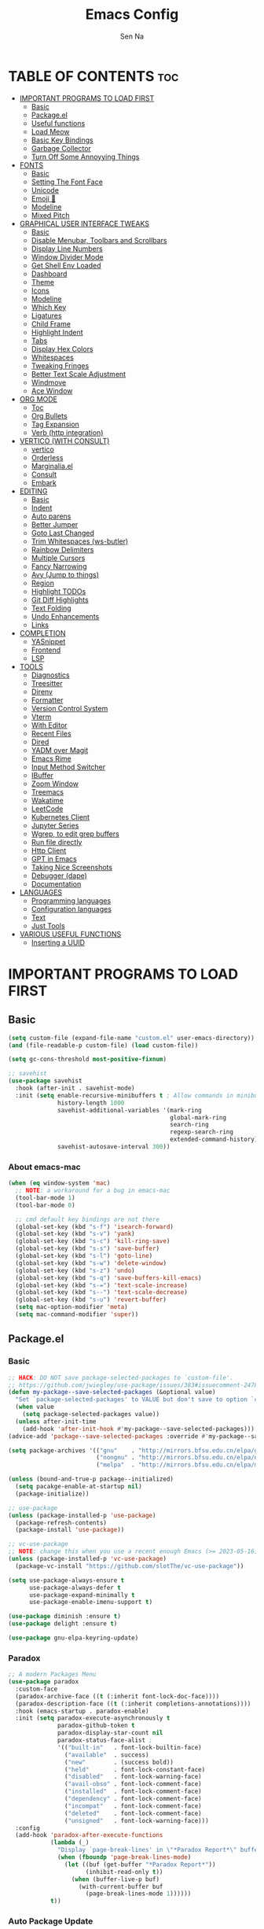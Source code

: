 #+TITLE: Emacs Config
#+AUTHOR: Sen Na
#+DESCRIPTION: My New Emacs Config From Scratch
#+STARTUP: showeverything
#+OPTIONS: toc:2

* TABLE OF CONTENTS :toc:
- [[#important-programs-to-load-first][IMPORTANT PROGRAMS TO LOAD FIRST]]
  - [[#basic][Basic]]
  - [[#packageel][Package.el]]
  -  [[#useful-functions][Useful functions]]
  - [[#load-meow][Load Meow]]
  - [[#basic-key-bindings][Basic Key Bindings]]
  - [[#garbage-collector][Garbage Collector]]
  - [[#turn-off-some-annoyying-things][Turn Off Some Annoyying Things]]
- [[#fonts][FONTS]]
  - [[#basic-1][Basic]]
  - [[#setting-the-font-face][Setting The Font Face]]
  - [[#unicode][Unicode]]
  - [[#emoji-][Emoji 🥹]]
  - [[#modeline][Modeline]]
  - [[#mixed-pitch][Mixed Pitch]]
- [[#graphical-user-interface-tweaks][GRAPHICAL USER INTERFACE TWEAKS]]
  - [[#basic-2][Basic]]
  - [[#disable-menubar-toolbars-and-scrollbars][Disable Menubar, Toolbars and Scrollbars]]
  - [[#display-line-numbers][Display Line Numbers]]
  - [[#window-divider-mode][Window Divider Mode]]
  - [[#get-shell-env-loaded][Get Shell Env Loaded]]
  - [[#dashboard][Dashboard]]
  - [[#theme][Theme]]
  - [[#icons][Icons]]
  - [[#modeline-1][Modeline]]
  - [[#which-key][Which Key]]
  - [[#ligatures][Ligatures]]
  - [[#child-frame][Child Frame]]
  - [[#highlight-indent][Highlight Indent]]
  - [[#tabs][Tabs]]
  - [[#display-hex-colors][Display Hex Colors]]
  - [[#whitespaces][Whitespaces]]
  - [[#tweaking-fringes][Tweaking Fringes]]
  - [[#better-text-scale-adjustment][Better Text Scale Adjustment]]
  - [[#windmove][Windmove]]
  - [[#ace-window][Ace Window]]
- [[#org-mode][ORG MODE]]
  - [[#toc][Toc]]
  - [[#org-bullets][Org Bullets]]
  - [[#tag-expansion][Tag Expansion]]
  - [[#verb-http-integration][Verb (http integration)]]
- [[#vertico-with-consult][VERTICO (WITH CONSULT)]]
  - [[#vertico][vertico]]
  - [[#orderless][Orderless]]
  - [[#marginaliael][Marginalia.el]]
  - [[#consult][Consult]]
  - [[#embark][Embark]]
- [[#editing][EDITING]]
  - [[#basic-3][Basic]]
  - [[#indent][Indent]]
  - [[#auto-parens][Auto parens]]
  - [[#better-jumper][Better Jumper]]
  - [[#goto-last-changed][Goto Last Changed]]
  - [[#trim-whitespaces-ws-butler][Trim Whitespaces (ws-butler)]]
  - [[#rainbow-delimiters][Rainbow Delimiters]]
  - [[#multiple-cursors][Multiple Cursors]]
  - [[#fancy-narrowing][Fancy Narrowing]]
  - [[#avy-jump-to-things][Avy (Jump to things)]]
  - [[#region][Region]]
  - [[#highlight-todos][Highlight TODOs]]
  - [[#git-diff-highlights][Git Diff Highlights]]
  - [[#text-folding][Text Folding]]
  - [[#undo-enhancements][Undo Enhancements]]
  - [[#links][Links]]
- [[#completion][COMPLETION]]
  - [[#yasnippet][YASnippet]]
  - [[#frontend][Frontend]]
  - [[#lsp][LSP]]
- [[#tools][TOOLS]]
  - [[#diagnostics][Diagnostics]]
  - [[#treesitter][Treesitter]]
  - [[#direnv][Direnv]]
  - [[#formatter][Formatter]]
  - [[#version-control-system][Version Control System]]
  - [[#vterm][Vterm]]
  - [[#with-editor][With Editor]]
  - [[#recent-files][Recent Files]]
  - [[#dired][Dired]]
  - [[#yadm-over-magit][YADM over Magit]]
  - [[#emacs-rime][Emacs Rime]]
  - [[#input-method-switcher][Input Method Switcher]]
  - [[#ibuffer][IBuffer]]
  - [[#zoom-window][Zoom Window]]
  - [[#treemacs][Treemacs]]
  - [[#wakatime][Wakatime]]
  - [[#leetcode][LeetCode]]
  - [[#kubernetes-client][Kubernetes Client]]
  - [[#jupyter-series][Jupyter Series]]
  - [[#wgrep-to-edit-grep-buffers][Wgrep, to edit grep buffers]]
  - [[#run-file-directly][Run file directly]]
  - [[#http-client][Http Client]]
  - [[#gpt-in-emacs][GPT in Emacs]]
  - [[#taking-nice-screenshots][Taking Nice Screenshots]]
  - [[#debugger-dape][Debugger (dape)]]
  - [[#documentation][Documentation]]
- [[#languages][LANGUAGES]]
  - [[#programming-languages][Programming languages]]
  - [[#configuration-languages][Configuration languages]]
  - [[#text][Text]]
  - [[#just-tools][Just Tools]]
- [[#various-useful-functions][VARIOUS USEFUL FUNCTIONS]]
  - [[#inserting-a-uuid][Inserting a UUID]]

* IMPORTANT PROGRAMS TO LOAD FIRST
** Basic
#+begin_src emacs-lisp
  (setq custom-file (expand-file-name "custom.el" user-emacs-directory))
  (and (file-readable-p custom-file) (load custom-file))

  (setq gc-cons-threshold most-positive-fixnum)

  ;; savehist
  (use-package savehist
    :hook (after-init . savehist-mode)
    :init (setq enable-recursive-minibuffers t ; Allow commands in minibuffers
                history-length 1000
                savehist-additional-variables '(mark-ring
                                                global-mark-ring
                                                search-ring
                                                regexp-search-ring
                                                extended-command-history)
                savehist-autosave-interval 300))
#+end_src

*** About emacs-mac
#+begin_src emacs-lisp
  (when (eq window-system 'mac)
    ;; NOTE: a workaround for a bug in emacs-mac
    (tool-bar-mode 1)
    (tool-bar-mode 0)

    ;; cmd default key bindings are not there
    (global-set-key (kbd "s-f") 'isearch-forward)
    (global-set-key (kbd "s-v") 'yank)
    (global-set-key (kbd "s-c") 'kill-ring-save)
    (global-set-key (kbd "s-s") 'save-buffer)
    (global-set-key (kbd "s-l") 'goto-line)
    (global-set-key (kbd "s-w") 'delete-window)
    (global-set-key (kbd "s-z") 'undo)
    (global-set-key (kbd "s-q") 'save-buffers-kill-emacs)
    (global-set-key (kbd "s-=") 'text-scale-increase)
    (global-set-key (kbd "s--") 'text-scale-decrease)
    (global-set-key (kbd "s-u") 'revert-buffer)
    (setq mac-option-modifier 'meta)
    (setq mac-command-modifier 'super))
#+end_src

** Package.el
*** Basic
#+begin_src emacs-lisp
  ;; HACK: DO NOT save package-selected-packages to `custom-file'.
  ;; https://github.com/jwiegley/use-package/issues/383#issuecomment-247801751
  (defun my-package--save-selected-packages (&optional value)
    "Set `package-selected-packages' to VALUE but don't save to option `custom-file'."
    (when value
      (setq package-selected-packages value))
    (unless after-init-time
      (add-hook 'after-init-hook #'my-package--save-selected-packages)))
  (advice-add 'package--save-selected-packages :override #'my-package--save-selected-packages)

  (setq package-archives '(("gnu"    . "http://mirrors.bfsu.edu.cn/elpa/gnu/")
                           ("nongnu" . "http://mirrors.bfsu.edu.cn/elpa/nongnu/")
                           ("melpa"  . "http://mirrors.bfsu.edu.cn/elpa/melpa/")))

  (unless (bound-and-true-p package--initialized)
    (setq pacakge-enable-at-startup nil)
    (package-initialize))

  ;; use-package
  (unless (package-installed-p 'use-package)
    (package-refresh-contents)
    (package-install 'use-package))

  ;; vc-use-package
  ;; NOTE: change this when you use a recent enough Emacs (>= 2023-05-16)
  (unless (package-installed-p 'vc-use-package)
    (package-vc-install "https://github.com/slotThe/vc-use-package"))

  (setq use-package-always-ensure t
        use-package-always-defer t
        use-package-expand-minimally t
        use-package-enable-imenu-support t)

  (use-package diminish :ensure t)
  (use-package delight :ensure t)

  (use-package gnu-elpa-keyring-update)
#+end_src

*** Paradox
#+begin_src emacs-lisp
  ;; A modern Packages Menu
  (use-package paradox
    :custom-face
    (paradox-archive-face ((t (:inherit font-lock-doc-face))))
    (paradox-description-face ((t (:inherit completions-annotations))))
    :hook (emacs-startup . paradox-enable)
    :init (setq paradox-execute-asynchronously t
                paradox-github-token t
                paradox-display-star-count nil
                paradox-status-face-alist ;
                '(("built-in"   . font-lock-builtin-face)
                  ("available"  . success)
                  ("new"        . (success bold))
                  ("held"       . font-lock-constant-face)
                  ("disabled"   . font-lock-warning-face)
                  ("avail-obso" . font-lock-comment-face)
                  ("installed"  . font-lock-comment-face)
                  ("dependency" . font-lock-comment-face)
                  ("incompat"   . font-lock-comment-face)
                  ("deleted"    . font-lock-comment-face)
                  ("unsigned"   . font-lock-warning-face)))
    :config
    (add-hook 'paradox-after-execute-functions
              (lambda (_)
                "Display `page-break-lines' in \"*Paradox Report*\" buffer."
                (when (fboundp 'page-break-lines-mode)
                  (let ((buf (get-buffer "*Paradox Report*"))
                        (inhibit-read-only t))
                    (when (buffer-live-p buf)
                      (with-current-buffer buf
                        (page-break-lines-mode 1))))))
              t))
#+end_src

*** Auto Package Update
#+begin_src emacs-lisp
  (unless (fboundp 'package-upgrade-all)
    (use-package auto-package-update
      :init
      (setq auto-package-update-delete-old-versions t
            auto-package-update-hide-results t)
      (defalias 'package-upgrade-all #'auto-package-update-now)))
#+end_src

**  Useful functions
#+begin_src emacs-lisp
  ;; quit window and kill buffer
  (defun quit-window-kill-buffer ()
    "Quit current window and kill its buffer."
    (interactive)
    (quit-window 'kill))
#+end_src

** Load Meow

#+begin_src emacs-lisp :tangle no
  (use-package meow
    :demand t
    :diminish (meow-normal-mode meow-insert-mode meow-beacon-mode meow-motion-mode meow-keypad-mode)
    :init
    (setq meow-visit-sanitize-completion nil
          meow-expand-hint-remove-delay 0
          meow-cursor-type-region-cursor 'hbar)
    :custom
    (meow-use-cursor-position-hack t)
    (meow-use-clipboard nil)
    :config
    (require 'meow)
    (setq meow-replace-state-name-list
          '((normal . "N")
            (beacon . "B")
            (insert . "I")
            (motion . "M")
            (keypad . "K️")))
    (defun meow-setup ()
      (setq meow-cheatsheet-layout meow-cheatsheet-layout-qwerty)
      (meow-motion-overwrite-define-key
       '("j" . meow-next)
       '("k" . meow-prev)
       '("<escape>" . ignore))
      (meow-leader-define-key
       ;; Use SPC (0-9) for digit arguments.
       '("1" . meow-digit-argument)
       '("2" . meow-digit-argument)
       '("3" . meow-digit-argument)
       '("4" . meow-digit-argument)
       '("5" . meow-digit-argument)
       '("6" . meow-digit-argument)
       '("7" . meow-digit-argument)
       '("8" . meow-digit-argument)
       '("9" . meow-digit-argument)
       '("0" . meow-digit-argument)
       '("/" . meow-keypad-describe-key)
       '("ff" . find-file)
       '("fd" . dired)
       '("fs" . save-buffer)
       '("wv" . split-window-right)
       '("ws" . split-window-below)
       '("wo" . other-window)
       '("wq" . delete-window)
       '("bi" . ibuffer)
       '("bn" . next-buffer)
       '("bp" . previous-buffer)
       '("bk" . kill-buffer)
       '("bb" . switch-to-buffer)
       '("," . switch-to-buffer))
      (meow-normal-define-key
       '("0" . meow-expand-0)
       '("9" . meow-expand-9)
       '("8" . meow-expand-8)
       '("7" . meow-expand-7)
       '("6" . meow-expand-6)
       '("5" . meow-expand-5)
       '("4" . meow-expand-4)
       '("3" . meow-expand-3)
       '("2" . meow-expand-2)
       '("1" . meow-expand-1)
       '("-" . negative-argument)
       '(";" . meow-reverse)
       '("," . meow-inner-of-thing)
       '("." . meow-bounds-of-thing)
       '("[" . meow-beginning-of-thing)
       '("]" . meow-end-of-thing)
       '("a" . meow-append)
       '("A" . meow-open-below)
       '("b" . meow-back-word)
       '("B" . meow-back-symbol)
       '("c" . meow-change)
       '("d" . delete-char) ;; other wise this just runs C-d, which is mapped to scroll-up-command
       '("D" . meow-backward-delete)
       '("e" . meow-next-word)
       '("E" . meow-next-symbol)
       '("f" . meow-find)
       '("g" . meow-cancel-selection)
       '("G" . meow-grab)
       '("h" . meow-left)
       '("H" . meow-left-expand)
       '("i" . meow-insert)
       '("I" . meow-open-above)
       '("j" . meow-next)
       '("J" . meow-next-expand)
       '("k" . meow-prev)
       '("K" . meow-prev-expand)
       '("l" . meow-right)
       '("L" . meow-right-expand)
       '("m" . meow-join)
       '("n" . meow-search)
       '("o" . meow-block)
       '("O" . meow-to-block)
       '("p" . meow-yank)
       '("q" . quit-window-kill-buffer)
       '("Q" . meow-goto-line)
       '("r" . meow-replace)
       '("R" . meow-swap-grab)
       '("s" . meow-kill)
       '("t" . meow-till)
       '("u" . meow-undo)
       '("U" . meow-undo-in-selection)
       '("v" . meow-visit)
       '("w" . meow-mark-word)
       '("W" . meow-mark-symbol)
       '("x" . meow-line)
       '("X" . meow-goto-line)
       '("y" . meow-save)
       '("Y" . meow-sync-grab)
       '("z" . meow-pop-selection)
       '("'" . repeat)
       '("<escape>" . ignore)
       ;; Extensions
       '("C-r" . undo-redo)
       '("="   . meow-indent)
       '("&"   . align-regexp)
       '("RET" . push-button)
       '("/"   . comment-or-uncomment-region)
       '("<"   . "C-c <")
       '(">"   . "C-c >")
       ))
    (meow-setup)
    (meow-global-mode)
    (meow--enable-shims))
#+end_src

** Basic Key Bindings

#+begin_src emacs-lisp
  (global-set-key (kbd "s-x") 'execute-extended-command)
  (define-key input-decode-map (kbd "C-[") [escape])
  (define-key input-decode-map (kbd "C-【") [escape]) ;; For some weird cases using chinese input method
  (with-eval-after-load 'meow
    ;; TODO map RET in normal mode to button-click
    ;; Ref: https://github.com/emacs-evil/evil/blob/c4f95fd9ec284a8284405f84102bfdb74f0ee22f/evil-commands.el#L846-L876
    (defun meow--ret ()
      (interactive)
      (let ((widget (or (get-char-property (point) 'field)
                        (get-char-property (point) 'button)
                        (get-char-property (point) 'widget-doc))))
        (cond
         ((and widget
               (fboundp 'widget-type)
               (fboundp 'widget-button-press)
               (or (and (symbolp widget)
                        (get widget 'widget-type))
                   (and (consp widget)
                        (get (widget-type widget) 'widget-type))))
          (when (fboundp 'widget-button-press)
            (widget-button-press (point))))
         ((and (fboundp 'button-at)
               (fboundp 'push-button)
               (button-at (point)))
          (push-button)))))
    (meow-leader-define-key
     ;; Fi le
     '("." . find-file)
     '("fc" . (lambda () (interactive) (let ((default-directory user-emacs-directory)) (call-interactively 'find-file)))))
    )
#+end_src

** Garbage Collector
#+begin_src emacs-lisp
  (use-package gcmh
    :diminish
    :hook (emacs-startup . gcmh-mode)
    :init
    (setq gcmh-idle-delay 'auto
          gcmh-auto-idle-delay-factor 10
          gcmh-high-cons-threshold #x1000000)) ; 16MB
#+end_src

** Turn Off Some Annoyying Things
#+begin_src emacs-lisp
  (setq ring-bell-function 'ignore)
  (defalias 'yes-or-no-p 'y-or-n-p)
#+end_src

*** Disable LockFile and Backup Files
#+begin_src emacs-lisp
  (setq create-lockfiles nil
        make-backup-files nil)
#+end_src

*** Create Backup Files in a Good Place
#+begin_src emacs-lisp
  (setq backup-directory-alist
        `(("." . ,(concat user-emacs-directory "backups"))))
#+end_src

*** What's slowing down tramp
#+begin_src emacs-lisp
  (setq vc-handled-backends '(Git)) ;; I don't think I use something other than git

  ;; Some options that makes tramp "proper" and faster
  ;; But at some costs...
  (setq tramp-terminal-type "tramp"
        ;; tramp-default-method "ssh"
        remote-file-name-inhibit-cache nil
        remote-file-name-inhibit-locks t
        tramp-auto-save-directory temporary-file-directory)

  (with-eval-after-load 'tramp
    ;; Fixing some path issues
    (add-to-list 'tramp-remote-path 'tramp-own-remote-path)
    ;; (add-to-list 'tramp-connection-properties '("/ssh:" "direct-async-process" t))
    )
#+end_src

* FONTS
** Basic
#+begin_src emacs-lisp
  (defun font-installed-p (font-name)
    "Check if font with FONT-NAME is available."
    (find-font (font-spec :name font-name)))
#+end_src

** Setting The Font Face
#+begin_src emacs-lisp
  (set-face-attribute 'default nil
                      :font "Sarasa Mono SC"
                      :height 140)
  (set-face-attribute 'fixed-pitch nil
                      :font "Sarasa Mono SC"
                      :height 140
                      :weight 'medium)
  (set-face-attribute 'fixed-pitch-serif nil
                      :font "Sarasa Mono Slab SC"
                      :height 140
                      :weight 'medium)
  (set-face-attribute 'variable-pitch nil
                      :font "Noto Serif CJK SC"
                      :height 150
                      :weight 'medium)
#+end_src

I can eat glass, it does not hurt me.
我能吞下玻璃而不伤身体。
私はガラスを食べられます。それは私を傷つけません。

** Unicode
#+begin_src emacs-lisp
  (cl-loop for font in '("Segoe UI Symbol" "Symbola" "Symbol")
           when (font-installed-p font)
           return (if (< emacs-major-version 27)
                      (set-fontset-font "fontset-default" 'unicode font nil 'prepend)
                    (set-fontset-font t 'symbol (font-spec :family font) nil 'prepend)))
#+end_src

** Emoji 🥹
#+begin_src emacs-lisp
  (set-fontset-font t 'emoji (font-spec :family "Apple Color Emoji" :size 12) nil 'prepend)
#+end_src

** Modeline
#+begin_src emacs-lisp
  ;; Set mode-line font
#+end_src

** Mixed Pitch
#+begin_src emacs-lisp
  (use-package mixed-pitch
    :hook ((org-mode markdown-mode) . mixed-pitch-mode))
#+end_src

* GRAPHICAL USER INTERFACE TWEAKS
** Basic
#+begin_src emacs-lisp
  ;; Optimization
  (setq idle-update-delay 0.1)

  (setq-default cursor-in-non-selected-windows nil)
  (setq highlight-nonselected-windows nil)
  (setq scroll-step 1
        scroll-margin 0
        scroll-conservatively 100000
        scroll-preserve-screen-position t
        auto-window-vscroll nil)

  (setq inhibit-startup-screen t)

  (setq fast-but-imprecise-scrolling t)
  (setq redisplay-skip-fontification-on-input t)

  ;; Inhibit resizing frames
  (setq frame-inhibit-implied-resize t
        frame-resize-pixelwise t)

  ;; Initial frame
  (setq initial-frame-alist '((top . 0.5)
                              (left . 0.5)
                              (width . 0.628)
                              (height . 0.8)
                              (fullscreen)))

  ;; Title
  (setq frame-title-format '("Emacs - %b")
        icon-title-format frame-title-format)

  ;; MacOS
  (when (featurep 'ns)
    (setq ns-use-thin-smoothing t)
    (setq ns-pop-up-frames nil))

  ;; Emacs-mac transparent title bar
  (when (featurep 'mac)
    (set-face-background 'scroll-bar "transparent"))

  ;; Compilation buffer ansi-coloring
  (use-package ansi-color
    :hook (compilation-filter . ansi-color-compilation-filter))
#+end_src
** Disable Menubar, Toolbars and Scrollbars
#+begin_src emacs-lisp
  (unless (eq system-type 'darwin)
    (menu-bar-mode -1))
  (tool-bar-mode -1)
  (scroll-bar-mode -1)
#+end_src

** Display Line Numbers

#+begin_src emacs-lisp
  (use-package display-line-numbers
    :ensure nil
    :hook ((prog-mode yaml-mode yaml-ts-mode conf-mode toml-ts-mode) . display-line-numbers-mode)
    :init (setq display-line-numbers-width-start t
                display-line-numbers-grow-only t))
#+end_src

** Window Divider Mode
#+begin_src emacs-lisp
  (setq window-divider-default-places t
        window-divider-default-bottom-width 1
        window-divider-default-right-width 1)
  (add-hook 'window-setup-hook #'window-divider-mode)
#+end_src

** Get Shell Env Loaded
#+begin_src emacs-lisp
  (when (display-graphic-p)
    (use-package exec-path-from-shell
      :init (exec-path-from-shell-initialize)))
#+end_src

** Dashboard
Yes, it's a bit useless but I think I need it.
#+begin_src emacs-lisp
  (use-package dashboard
    :ensure t
    :demand t
    :custom
    (dashboard-startup-banner 'logo)
    (dashboard-display-icons-p t)
    (dashboard-icon-type 'nerd-icons)
    (dashboard-set-heading-icons t)
    (dashboard-set-file-icons t)
    (dashboard-items '((recents . 5) (projects . 5) (bookmarks . 5)))
    (dashboard-projects-backend 'project-el)
    :config
    (dashboard-setup-startup-hook)
    (add-hook 'dashboard-mode-hook 'hide-mode-line-mode))
#+end_src

** Theme
*** Catppuccin
#+begin_src emacs-lisp
  (use-package catppuccin-theme
    :ensure t
    :init
    (setq catppuccin-flavor 'latte))
#+end_src

*** Ef-Themes
#+begin_src emacs-lisp
  (use-package ef-themes
    :init
    (setq ef-themes-headings '((0 variable-pitch light 1.9)
                               (1 variable-pitch light 1.8)
                               (2 variable-pitch regular 1.7)
                               (3 variable-pitch regular 1.6)
                               (4 variable-pitch regular 1.5)
                               (5 variable-pitch 1.4) ; absence of weight means `bold'
                               (6 variable-pitch 1.3)
                               (7 variable-pitch 1.2)
                               (t variable-pitch 1.1))
          ef-themes-mixed-fonts t))
#+end_src

*** Doom Themes
#+begin_src emacs-lisp
  (use-package doom-themes)
#+end_src

*** And I use...
#+begin_src emacs-lisp
  (load-theme 'doom-feather-light :no-confirm)
  (unless (eq catppuccin-flavor 'latte)
    (add-to-list 'default-frame-alist '(ns-appearance . dark)))
#+end_src

** Icons
#+begin_src emacs-lisp
  (use-package nerd-icons)
  (use-package nerd-icons-completion
    :hook (vertico-mode . nerd-icons-completion-mode))
#+end_src

** Modeline
*** Doom Modeline
Using native modeline for now
#+begin_src emacs-lisp
  (use-package doom-modeline
    :hook (after-init . doom-modeline-mode)
    :custom-face
    (mode-line ((t (:family "Sarasa UI SC"))))
    (mode-line-inactive ((t (:family "Sarasa UI SC"))))
    :init (setq doom-modeline-minor-modes nil
                doom-modeline-height 27))
#+end_src

*** Self-written modeline
#+begin_src emacs-lisp :tangle no
  ;; Thanks to lunarymacs
  (defun luna-mode-line-padding (text)
    "Return padding on the left.
  The padding pushes TEXT to the right edge of the mode-line."
    (if (and (>= emacs-major-version 29) (display-graphic-p))
        (let* ((len (string-pixel-width (propertize text 'face 'mode-line)))
               (space-prop
                `(space :align-to (- (+ right right-margin) (,len))))
               (padding (propertize "-" 'display space-prop)))
          padding)
      " "))

  (defun luna-mode-line-coding-system ()
    "Display abnormal coding systems."
    (let ((coding (symbol-name buffer-file-coding-system)))
      (if (or (and (not (string-prefix-p "prefer-utf-8" coding))
                   (not (string-prefix-p "utf-8" coding))
                   (not (string-prefix-p "undecided" coding)))
              (string-suffix-p "dos" coding))
          (concat "  " coding)
        "")))

  (defun my/mode-line-region-char-count ()
    "Display character and line count in region."
    (if (region-active-p)
        (let* ((start (region-beginning))
               (end (region-end))
               (lines (count-lines start end))
               (chars (- end start)))
          (propertize (if (= lines 1)
                          (format "%dC" chars)
                        (format "%dL %dC" lines chars)) 'face '(:weight semi-bold)))
      "")
    )

  ;; TODO: stealing from lunarymacs for now
  ;; Write my own
  (setq-default mode-line-format
                (let* ((spaces
                        (propertize " " 'display '(space :width 1.2)))
                       (fringe (propertize
                                " " 'display '(space :width fringe)))
                       (percentage
                        '(format
                          "[%%l] %d%%"
                          (/ (* (window-end) 100.0) (point-max))))
                       (line-percentage
                        '(format
                          "[%d] %d%%"
                          (line-number-at-pos (point))
                          (/ (* (window-end) 100.0) (point-max)))))
                  `(,(if (display-graphic-p)
                         (propertize " " 'display '(raise 0.3))
                       " ")
                    ,(if (display-graphic-p)
                         (propertize " " 'display '(raise -0.3))
                       " ")
                    (:eval (if (window-dedicated-p) "🚷" ""))
                    (:eval (if buffer-read-only "🔒" ""))
                    (:eval (let ((file (buffer-file-name))) (if file (concat (propertize (nerd-icons-icon-for-file file) 'display '(raise 0.1)) " ") " ")))
                    (:propertize "%[%b%]" face (:weight semi-bold))
                    (:eval (luna-mode-line-coding-system))
                    ,spaces
                    ,(if (boundp 'minions-mode-line-modes)
                         'minions-mode-line-modes
                       'mode-line-modes)
                    ,spaces
                    (:eval (if (buffer-modified-p)
                               ,(if (display-graphic-p) "ΦAΦ" "OAO")
                             ,(if (display-graphic-p) "ΦwΦ" "OwO")))
                    ,spaces
                    mode-line-misc-info
                    ,spaces
                    (:eval (my/mode-line-region-char-count))
                    ;; Calculate the padding first
                    ;; Get line number refreshed by using `%l'
                    (:eval (concat (luna-mode-line-padding ,line-percentage)
                                   ,percentage
                                   "%%"))
                    ;; (:eval (concat ,spaces "(%l) " ,percentage "%%"))
                    )))

  (defun my/setup-modeline-font ()
    (interactive)
    (cl-loop for font in '("Sarasa UI SC" "苹方-简" "SF Pro Text" "Helvetica")
           when (font-installed-p font)
           return (progn
                    (set-face-attribute 'mode-line nil :family font :weight 'regular :height 140)
                    (when (facep 'mode-line-active)
                      (set-face-attribute 'mode-line-active nil :family font :weight 'regular :height 140))
                    (set-face-attribute 'mode-line-inactive nil :family font :weight 'regular :height 140))))

  (my/setup-modeline-font)
  (add-hook 'after-load-theme-hook #'my/setup-modeline-font)
  (defun run-after-load-theme-hook (&rest _)
    (run-hooks 'after-load-theme-hook))
  (advice-add #'load-theme :after #'run-after-load-theme-hook)
#+end_src

*** Hide Modeline in Some Modes
#+begin_src emacs-lisp
  (use-package hide-mode-line
    :hook (((treemacs-mode
             eshell-mode shell-mode
             term-mode vterm-mode
             embark-collect-mode
             lsp-ui-imenu-mode
             pdf-annot-list-mode) . turn-on-hide-mode-line-mode)
           (dired-mode . (lambda () (and (bound-and-true-p hide-mode-line-mode)
                                         (turn-off-hide-mode-line-mode))))))
#+end_src

** Which Key
#+begin_src emacs-lisp
  (use-package which-key
    :bind ("C-h M-m" . which-key-show-major-mode)
    :hook (after-init . which-key-mode)
    :init (setq which-key-max-description-length 30
                which-key-lighter nil
                which-key-show-remaining-keys t))
#+end_src

** Ligatures
#+begin_src emacs-lisp
  (use-package composite
    :ensure nil
    :init
    (defvar composition-ligature-table (make-char-table nil))
    :hook
    (((prog-mode conf-mode nxml-mode markdown-mode help-mode shell-mode eshell-mode term-mode vterm-mode)
      . (lambda () (setq-local composition-function-table composition-ligature-table))))
    :config
        (let ((alist
             '((33  . ".\\(?:\\(==\\|[!=]\\)[!=]?\\)")
               (35  . ".\\(?:\\(###?\\|_(\\|[(:=?[_{]\\)[#(:=?[_{]?\\)")
               (36  . ".\\(?:\\(>\\)>?\\)")
               (37  . ".\\(?:\\(%\\)%?\\)")
               (38  . ".\\(?:\\(&\\)&?\\)")
               (42  . ".\\(?:\\(\\*\\*\\|[*>]\\)[*>]?\\)")
               ;; (42 . ".\\(?:\\(\\*\\*\\|[*/>]\\).?\\)")
               (43  . ".\\(?:\\([>]\\)>?\\)")
               ;; (43 . ".\\(?:\\(\\+\\+\\|[+>]\\).?\\)")
               (45  . ".\\(?:\\(-[->]\\|<<\\|>>\\|[-<>|~]\\)[-<>|~]?\\)")
               ;; (46 . ".\\(?:\\(\\.[.<]\\|[-.=]\\)[-.<=]?\\)")
               (46  . ".\\(?:\\(\\.<\\|[-=]\\)[-<=]?\\)")
               (47  . ".\\(?:\\(//\\|==\\|[=>]\\)[/=>]?\\)")
               ;; (47 . ".\\(?:\\(//\\|==\\|[*/=>]\\).?\\)")
               (48  . ".\\(?:x[a-zA-Z]\\)")
               (58  . ".\\(?:\\(::\\|[:<=>]\\)[:<=>]?\\)")
               (59  . ".\\(?:\\(;\\);?\\)")
               (60  . ".\\(?:\\(!--\\|\\$>\\|\\*>\\|\\+>\\|-[-<>|]\\|/>\\|<[-<=]\\|=[<>|]\\|==>?\\||>\\||||?\\|~[>~]\\|[$*+/:<=>|~-]\\)[$*+/:<=>|~-]?\\)")
               (61  . ".\\(?:\\(!=\\|/=\\|:=\\|<<\\|=[=>]\\|>>\\|[=>]\\)[=<>]?\\)")
               (62  . ".\\(?:\\(->\\|=>\\|>[-=>]\\|[-:=>]\\)[-:=>]?\\)")
               (63  . ".\\(?:\\([.:=?]\\)[.:=?]?\\)")
               (91  . ".\\(?:\\(|\\)[]|]?\\)")
               ;; (92 . ".\\(?:\\([\\n]\\)[\\]?\\)")
               (94  . ".\\(?:\\(=\\)=?\\)")
               (95  . ".\\(?:\\(|_\\|[_]\\)_?\\)")
               (119 . ".\\(?:\\(ww\\)w?\\)")
               (123 . ".\\(?:\\(|\\)[|}]?\\)")
               (124 . ".\\(?:\\(->\\|=>\\||[-=>]\\||||*>\\|[]=>|}-]\\).?\\)")
               (126 . ".\\(?:\\(~>\\|[-=>@~]\\)[-=>@~]?\\)"))))
        (dolist (char-regexp alist)
          (set-char-table-range composition-ligature-table (car char-regexp)
                                `([,(cdr char-regexp) 0 font-shape-gstring]))))
      (set-char-table-parent composition-ligature-table composition-function-table))
#+end_src

** Child Frame
#+begin_src emacs-lisp
  (use-package posframe
    :hook (after-load-theme . posframe-delete-all)
    :init
    (defface posframe-border
      `((t (:inherit region)))
      "Face used by the `posframe' border."
      :group 'posframe)
    (defvar posframe-border-width 2
      "Default posframe border width.")
    :config
    (with-no-warnings
      (defun my-posframe--prettify-frame (&rest _)
        (set-face-background 'fringe nil posframe--frame))
      (advice-add #'posframe--create-posframe :after #'my-posframe--prettify-frame)

      (defun posframe-poshandler-frame-center-near-bottom (info)
        (cons (/ (- (plist-get info :parent-frame-width)
                    (plist-get info :posframe-width))
                 2)
              (/ (+ (plist-get info :parent-frame-height)
                    (* 2 (plist-get info :font-height)))
                 2)))))
#+end_src

** Highlight Indent
#+begin_src emacs-lisp
  (defun my-highlight-indent-guides--bitmap-line (width height crep zrep)
    "Defines a solid guide line, two pixels wide.
  Use WIDTH, HEIGHT, CREP, and ZREP as described in
  `highlight-indent-guides-bitmap-function'."
    (let* ((left (/ (- width 2) 2))
           (right (- width left 2))
           (row (append (make-list left zrep) (make-list 1 crep) (make-list right zrep)))
           rows)
      (dotimes (i height rows)
        (setq rows (cons row rows)))))

  (use-package indent-bars
    :vc (indent-bars :url "https://github.com/jdtsmith/indent-bars"
                     :branch "main")
    :custom
    (indent-bars-treesit-support t)
    (indent-bars-no-descend-string t)
    (indent-bars-prefer-character t)
    (indent-bars-treesit-ignore-blank-lines-types '("module"))
    (indent-bars-treesit-wrap '((python argument_list parameters ; for python, as an example
                                        list list_comprehension
                                        dictionary dictionary_comprehension
                                        parenthesized_expression subscript)))

    (indent-bars-color '(highlight :face-bg t :blend 0.15))
    (indent-bars-pattern ".")
    (indent-bars-width-frac 0.1)
    (indent-bars-pad-frac 0.1)
    (indent-bars-zigzag nil)
    (indent-bars-color-by-depth '(:regexp "outline-\\([0-9]+\\)" :blend 1)) ; blend=1: blend with BG only
    (indent-bars-highlight-current-depth '(:blend 0.5)) ; pump up the BG blend on current
    (indent-bars-display-on-blank-lines t)
    :hook ((python-mode python-ts-mode yaml-mode yaml-ts-mode) . indent-bars-mode))
#+end_src

** Tabs
#+begin_src emacs-lisp
  ;; NOTE: not using tabs now
  ;; (use-package centaur-tabs
  ;;   :init
  ;;   (setq centaur-tabs-set-icons t
  ;;         centaur-tabs-gray-out-icons 'buffer
  ;;         centaur-tabs-set-bar 'left
  ;;         centaur-tabs-set-modified-marker t
  ;;         centaur-tabs-close-button "✕"
  ;;         centaur-tabs-modified-marker "•"
  ;;         centaur-tabs-icon-type 'nerd-icons
  ;;         ;; Scrolling (with the mouse wheel) past the end of the tab list
  ;;         ;; replaces the tab list with that of another Doom workspace. This
  ;;         ;; prevents that.
  ;;         centaur-tabs-cycle-scope 'tabs
  ;;         centaur-tabs-show-new-tab-button nil)
  ;;   (centaur-tabs-mode)
  ;;   (centaur-tabs-change-fonts "Sarasa UI SC" 140)
  ;;   :custom-face
  ;;   (centaur-tabs-active-bar-face ((t (:background ,(catppuccin-get-color 'mauve)))))
  ;;   (centaur-tabs-selected ((t (:background ,(catppuccin-get-color 'base)))))
  ;;   (centaur-tabs-close-selected ((t (:background ,(catppuccin-get-color 'base)))))
  ;;   (centaur-tabs-selected-modified ((t (:background ,(catppuccin-get-color 'base)))))
  ;;   (centaur-tabs-name-mouse-face ((t (:background ,(catppuccin-get-color 'base)))))
  ;;   (centaur-tabs-close-mouse-face ((t (:background ,(catppuccin-get-color 'base)))))
  ;;   :hook
  ;;   ((dired-mode . centaur-tabs-local-mode)))
#+end_src

** Display Hex Colors

#+begin_src emacs-lisp
  (use-package rainbow-mode
    :delight
    :hook (prog-mode . rainbow-mode))
#+end_src

** Whitespaces
#+begin_src emacs-lisp :tangle no
  (add-hook 'prog-mode-hook (lambda () (setq-local show-trailing-whitespace t)))
  (use-package whitespace4r
    :vc (whitespace4r :url "https://github.com/twlz0ne/whitespace4r.el"
                      :branch "master")
    :diminish
    :hook ((prog-mode yaml-mode) . whitespace4r-mode)
    :init (setq whitespace4r-style '(tabs spaces hspaces zwspaces)))
#+end_src

** Tweaking Fringes
#+begin_src emacs-lisp
  (define-fringe-bitmap 'right-curly-arrow
    [#b00110000
     #b00110000
     #b00000000
     #b00110000
     #b00110000
     #b00000000
     #b00110000
     #b00110000])
  (define-fringe-bitmap 'left-curly-arrow
    [#b00110000
     #b00110000
     #b00000000
     #b00110000
     #b00110000
     #b00000000
     #b00110000
     #b00110000])
  (define-fringe-bitmap 'right-arrow
    [#b00000000
     #b00000000
     #b00001110
     #b00001110
     #b00001110
     #b00000000
     #b00000000
     #b00000000])
  (define-fringe-bitmap 'left-arrow
    [#b00000000
     #b00000000
     #b00000000
     #b01110000
     #b01110000
     #b01110000
     #b00000000
     #b00000000])
#+end_src

** Better Text Scale Adjustment
#+begin_src emacs-lisp
  (use-package default-text-scale
    :hook (after-init . default-text-scale-mode)
    :bind (:map default-text-scale-mode-map
                ("s-=" . default-text-scale-increase)
                ("s--" . default-text-scale-decrease)
                ("s-0" . default-text-scale-reset)))
#+end_src

** Windmove
#+begin_src emacs-lisp
  (use-package windmove
    :ensure nil
    :bind (("C-c w k" . windmove-up)
           ("C-c w h" . windmove-left)
           ("C-c w j" . windmove-down)
           ("C-c w l" . windmove-right)
           ("s-<up>" . windmove-display-up)
           ("s-<left>" . windmove-display-left)
           ("s-<down>" . windmove-display-down)
           ("s-<right>" . windmove-display-right)))
#+end_src

** Ace Window
#+begin_src emacs-lisp
  (use-package ace-window
    :hook (emacs-startup . ace-window-display-mode)
    :bind (([remap other-window] . ace-window)))
#+end_src
* ORG MODE
** Toc
#+begin_src emacs-lisp
  (use-package toc-org
    :hook (org-mode . toc-org-enable))
#+end_src

** Org Bullets
#+begin_src emacs-lisp
  (add-hook 'org-mode-hook 'org-indent-mode)
  (use-package org-superstar
    :hook (org-mode . org-superstar-mode))
#+end_src

** Tag Expansion

#+begin_src emacs-lisp
(add-hook 'org-mode-hook (lambda () (require 'org-tempo)))
#+end_src

** Verb (http integration)
#+begin_src emacs-lisp
  (use-package verb
    :demand t
    :config
    (with-eval-after-load 'org
      (define-key org-mode-map (kbd "C-c C-r") verb-command-map)))
#+end_src

* VERTICO (WITH CONSULT)
- vertico.el - VERTical Interactive COmpletion
- orderless
- marginalia
- consult

** vertico
#+begin_src emacs-lisp
  ;; A few more useful configurations...
  (use-package emacs
    :init
    ;; TAB cycle if there are only few candidates
    (setq completion-cycle-threshold 3)

    ;; Only list the commands of the current modes
    (when (boundp 'read-extended-command-predicate)
      (setq read-extended-command-predicate
            #'command-completion-default-include-p))

    ;; Enable indentation+completion using the TAB key.
    ;; `completion-at-point' is often bound to M-TAB.
    (setq tab-always-indent 'complete))

  (use-package vertico
    :bind (:map vertico-map
                ("RET" . vertico-directory-enter)
                ("DEL" . vertico-directory-delete-char)
                ("M-DEL" . vertico-directory-delete-word))
    :hook ((after-init . vertico-mode)
           (rfn-eshadow-update-overlay . vertico-directory-tidy)))

  ;; (when (display-graphic-p)
  ;;   (use-package vertico-posframe
  ;;     :hook (vertico-mode . vertico-posframe-mode)
  ;;     :init (setq vertico-posframe-poshandler
  ;;                 #'posframe-poshandler-frame-center-near-bottom
  ;;                 vertico-posframe-parameters
  ;;                 '((left-fringe  . 8)
  ;;                   (right-fringe . 8)))))

  (use-package nerd-icons-completion
    :hook (vertico-mode . nerd-icons-completion-mode))
#+end_src

** Orderless
#+begin_src emacs-lisp
  ;; Optionally use the `orderless' completion style.
  (use-package orderless
    :ensure t
    :custom
    (completion-styles '(orderless basic))
    (orderless-matching-styles '(orderless-literal orderless-regexp))
    (completion-category-overrides '((file (styles basic partial-completion))
                                     (eglot (styles . ()))))
    (orderless-component-separator "[ &]")
    :config
    (defun +vertico-orderless-dispatch (pattern _index _total)
      (cond
       ;; Ensure $ works with Consult commands, which add disambiguation suffixes
       ((string-suffix-p "$" pattern) `(orderless-regexp . ,(concat (substring pattern 0 -1) "[\x200000-\x300000]*$")))
       ;; Ignore single !
       ((string= "!" pattern) `(orderless-literal . ""))
       ;; Without literal
       ((string-prefix-p "!" pattern) `(orderless-without-literal . ,(substring pattern 1)))
       ;; Character folding
       ((string-prefix-p "%" pattern) `(char-fold-to-regexp . ,(substring pattern 1)))
       ((string-suffix-p "%" pattern) `(char-fold-to-regexp . ,(substring pattern 0 -1)))
       ;; Initialism matching
       ((string-prefix-p "^" pattern) `(orderless-initialism . ,(substring pattern 1)))
       ((string-suffix-p "^" pattern) `(orderless-initialism . ,(substring pattern 0 -1)))
       ;; Literal matching
       ((string-prefix-p "=" pattern) `(orderless-literal . ,(substring pattern 1)))
       ((string-suffix-p "=" pattern) `(orderless-literal . ,(substring pattern 0 -1)))
       ;; Flex matching
       ((string-prefix-p "~" pattern) `(orderless-flex . ,(substring pattern 1)))
       ((string-suffix-p "~" pattern) `(orderless-flex . ,(substring pattern 0 -1)))
       ;; Annotations
       ((string-prefix-p "@" pattern) `(orderless-annotation . ,(substring pattern 1)))
       ((string-suffix-p "@" pattern) `(orderless-annotation . ,(substring pattern 0 -1)))
       ))
    (setq orderless-style-dispatchers '(+vertico-orderless-dispatch)))
#+end_src

** Marginalia.el
#+begin_src emacs-lisp
  (use-package marginalia
    :hook (after-init . marginalia-mode))
#+end_src
** Consult
#+begin_src emacs-lisp
  ;; Example configuration for Consult
  (use-package consult
    :bind (;; C-c bindings in `mode-specific-map'
           ("C-c M-x" . consult-mode-command)
           ("C-c h"   . consult-history)
           ("C-c k"   . consult-kmacro)
           ("C-c m"   . consult-man)
           ("C-c i"   . consult-info)
           ("C-c r"   . consult-ripgrep)
           ("s-f" . consult-line)

           ([remap Info-search]        . consult-info)
           ([remap imenu]              . consult-imenu)
           ([remap recentf-open-files] . consult-recent-file)


           ;; C-x bindings in `ctl-x-map'
           ("C-x M-:" . consult-complex-command)     ;; orig. repeat-complex-command
           ("C-x b"   . consult-buffer)              ;; orig. switch-to-buffer
           ("C-x 4 b" . consult-buffer-other-window) ;; orig. switch-to-buffer-other-window
           ("C-x 5 b" . consult-buffer-other-frame)  ;; orig. switch-to-buffer-other-frame
           ("C-x r b" . consult-bookmark)            ;; orig. bookmark-jump
           ("C-x p b" . consult-project-buffer)      ;; orig. project-switch-to-buffer
           ;; Custom M-# bindings for fast register access
           ("M-#"   . consult-register-load)
           ("M-'"   . consult-register-store)        ;; orig. abbrev-prefix-mark (unrelated)
           ("C-M-#" . consult-register)
           ;; Other custom bindings
           ("M-y" . consult-yank-pop)                ;; orig. yank-pop
           ;; M-g bindings in `goto-map'
           ("M-g e" . consult-compile-error)
           ("M-g f" . consult-flymake)               ;; Alternative: consult-flycheck
           ("M-g g" . consult-goto-line)             ;; orig. goto-line
           ("M-g M-g" . consult-goto-line)           ;; orig. goto-line
           ("M-g o" . consult-outline)               ;; Alternative: consult-org-heading
           ("M-g m" . consult-mark)
           ("M-g k" . consult-global-mark)
           ("M-g i" . consult-imenu)
           ("M-g I" . consult-imenu-multi)
           ;; M-s bindings in `search-map'
           ("M-s d" . consult-find)
           ("M-s D" . consult-locate)
           ("M-s g" . consult-grep)
           ("M-s G" . consult-git-grep)
           ("M-s r" . consult-ripgrep)
           ("M-s l" . consult-line)
           ("M-s L" . consult-line-multi)
           ("M-s k" . consult-keep-lines)
           ("M-s u" . consult-focus-lines)
           ;; Isearch integration
           ("M-s e" . consult-isearch-history)
           :map isearch-mode-map
           ("M-e"   . consult-isearch-history)       ;; orig. isearch-edit-string
           ("M-s e" . consult-isearch-history)       ;; orig. isearch-edit-string
           ("M-s l" . consult-line)                  ;; needed by consult-line to detect isearch
           ("M-s L" . consult-line-multi)            ;; needed by consult-line to detect isearch

           ;; Minibuffer history
           :map minibuffer-local-map
           ("C-s" . (lambda ()
                      "Insert the selected region or current symbol at point."
                      (interactive)
                      (insert (save-excursion
                                (set-buffer (window-buffer (minibuffer-selected-window)))
                                (or (and transient-mark-mode mark-active (/= (point) (mark))
                                         (buffer-substring-no-properties (point) (mark)))
                                    (thing-at-point 'symbol t)
                                    "")))))
           ("M-s" . consult-history)                 ;; orig. next-matching-history-element
           ("M-r" . consult-history))                ;; orig. previous-matching-history-element
    ;; Replace bindings. Lazily loaded due by `use-package'.
    ;; Enable automatic preview at point in the *Completions* buffer. This is
    ;; relevant when you use the default completion UI.
    :hook (completion-list-mode . consult-preview-at-point-mode)

    ;; The :init configuration is always executed (Not lazy)
    :init

    ;; Optionally configure the register formatting. This improves the register
    ;; preview for `consult-register', `consult-register-load',
    ;; `consult-register-store' and the Emacs built-ins.
    (setq register-preview-delay 0.5
          register-preview-function #'consult-register-format)

    ;; Optionally tweak the register preview window.
    ;; This adds thin lines, sorting and hides the mode line of the window.
    (advice-add #'register-preview :override #'consult-register-window)

    ;; Use Consult to select xref locations with preview
    (setq xref-show-xrefs-function #'consult-xref
          xref-show-definitions-function #'consult-xref)

    ;; Configure other variables and modes in the :config section,
    ;; after lazily loading the package.
    :config
    ;; Optionally configure preview. The default value
    ;; is 'any, such that any key triggers the preview.
    ;; (setq consult-preview-key 'any)
    (setq consult-preview-key "M-.")
    ;; (setq consult-preview-key '("S-<down>" "S-<up>"))
    ;; For some commands and buffer sources it is useful to configure the
    ;; :preview-key on a per-command basis using the `consult-customize' macro.
    (consult-customize
     consult-goto-line
     consult-theme :preview-key '(:debounce 0.4 any))

    ;; Optionally configure the narrowing key.
    ;; Both < and C-+ work reasonably well.
    (setq consult-narrow-key "<") ;; "C-+"

    ;; Optionally make narrowing help available in the minibuffer.
    ;; You may want to use `embark-prefix-help-command' or which-key instead.
    (define-key consult-narrow-map (vconcat consult-narrow-key "?") #'consult-narrow-help))
#+end_src
*** Define Some Keys
#+begin_src emacs-lisp
  (with-eval-after-load 'meow (meow-leader-define-key '("SPC" . project-find-file)))
#+end_src

*** Extensions
#+begin_src emacs-lisp
  (use-package consult-yasnippet
    :commands consult-yasnippet)
#+end_src

*** My Own Helper Functions
#+begin_src emacs-lisp
  ;; nesting `with-eval-after-load'
  (with-eval-after-load 'consult
    (defun +consult-ripgrep-current-dir (&optional initial)
      (interactive "P")
      (consult-ripgrep
       (if default-directory default-directory nil) initial))
    (with-eval-after-load 'meow
      (meow-leader-define-key
       '("?" . +consult-ripgrep-current-dir))))
#+end_src

** Embark
#+begin_src emacs-lisp
  (use-package embark
    :bind (("s-." . embark-act)
           ("C-s-." . embark-act)
           ("M-s-." . xref-find-definitions)
           ([remap describe-bindings] . embark-bindings))
    :init
    ;; Optionally replace the key help with a completing-read interface
    (setq prefix-help-command #'embark-prefix-help-command)
    :config
    ;; Hide the mode line of the Embark live/completions buffers
    (add-to-list 'display-buffer-alist
                 '("\\`\\*Embark Collect \\(Live\\|Completions\\)\\*"
                   nil
                   (window-parameters (mode-line-format . none))))
    :config
    (with-eval-after-load 'which-key
      (defun embark-which-key-indicator ()
        "An embark indicator that displays keymaps using which-key.
   The which-key help message will show the type and value of the
   current target followed by an ellipsis if there are further
   targets."
        (lambda (&optional keymap targets prefix)
          (if (null keymap)
              (which-key--hide-popup-ignore-command)
            (which-key--show-keymap
             (if (eq (plist-get (car targets) :type) 'embark-become)
                 "Become"
               (format "Act on %s '%s'%s"
                       (plist-get (car targets) :type)
                       (embark--truncate-target (plist-get (car targets) :target))
                       (if (cdr targets) "…" "")))
             (if prefix
                 (pcase (lookup-key keymap prefix 'accept-default)
                   ((and (pred keymapp) km) km)
                   (_ (key-binding prefix 'accept-default)))
               keymap)
             nil nil t (lambda (binding)
                         (not (string-suffix-p "-argument" (cdr binding))))))))

      (setq embark-indicators
            '(embark-which-key-indicator
              embark-highlight-indicator
              embark-isearch-highlight-indicator))

      (defun embark-hide-which-key-indicator (fn &rest args)
        "Hide the which-key indicator immediately when using the completing-read prompter."
        (which-key--hide-popup-ignore-command)
        (let ((embark-indicators
               (remq #'embark-which-key-indicator embark-indicators)))
          (apply fn args)))

      (advice-add #'embark-completing-read-prompter
                  :around #'embark-hide-which-key-indicator))
    )

  (use-package embark-consult
    :bind (:map minibuffer-mode-map
                ("C-c C-o" . embark-export))
    :hook (embark-collect-mode . consult-preview-at-point-mode))
#+end_src

* EDITING
** Basic
Basic editing tweaks
#+begin_src emacs-lisp
  (setq kill-do-not-save-duplicates t)
  (setq require-final-newline t)

  (add-hook 'prog-mode-hook (lambda () (setq cursor-type 'bar)))
  (add-hook 'text-mode-hook (lambda () (setq cursor-type 'bar)))
#+end_src

*** Auto Revert
Builtin package autorevert
#+begin_src emacs-lisp
  (use-package autorevert
    :delight
    :hook (after-init . global-auto-revert-mode))
#+end_src

*** Save your last editing place
Builtin package saveplace
#+begin_src emacs-lisp
  (use-package saveplace
    :ensure nil
    :hook (after-init . save-place-mode))
#+end_src

*** So Long Mode
#+begin_src emacs-lisp
  (use-package so-long
    :ensure nil
    :hook (after-init . global-so-long-mode))
#+end_src

*** Delete selection on insert
#+begin_src emacs-lisp
  (use-package delsel
    :hook (after-init . delete-selection-mode))
#+end_src

*** Move to beginning of line or code
#+begin_src emacs-lisp
  (use-package mwim
    :bind (([remap move-beginning-of-line] . mwim-beginning)
           ([remap move-end-of-line] . mwim-end)))
#+end_src

** Indent
Some basic behaviors
#+begin_src emacs-lisp
  (setq-default indent-tabs-mode nil
                tab-width 2)

  (setq-default tab-always-indent nil)
#+end_src

*** Dtrt Indent (For guessing Indent)
#+begin_src emacs-lisp
  (use-package dtrt-indent
    :delight
    :hook (prog-mode . dtrt-indent-mode))
#+end_src

*** Aggressive Indent
#+begin_src emacs-lisp
  ;; Minor mode to aggressively keep your code always indented
  (use-package aggressive-indent
    :diminish
    :hook ((after-init . global-aggressive-indent-mode)
           ;; NOTE: Disable in large files due to the performance issues
           ;; https://github.com/Malabarba/aggressive-indent-mode/issues/73
           (find-file . (lambda ()
                          (when (or (> (buffer-size) 500000)
                                    (and (fboundp 'buffer-line-statistics)
                                         (> (car (buffer-line-statistics)) 10000)))
                            (aggressive-indent-mode -1)))))
    :config
    ;; Disable in some modes
    (dolist (mode '(gitconfig-mode
                    asm-mode web-mode html-mode css-mode
                    go-mode scala-mode
                    shell-mode term-mode vterm-mode
                    prolog-inferior-mode))
      (add-to-list 'aggressive-indent-excluded-modes mode))

    ;; Disable in some commands
    (add-to-list 'aggressive-indent-protected-commands #'delete-trailing-whitespace t)

    ;; Be slightly less aggressive in C/C++/C#/Java/Go/Swift
    (add-to-list 'aggressive-indent-dont-indent-if
                 '(and (derived-mode-p 'c-mode 'c++-mode 'csharp-mode
                                       'java-mode 'go-mode 'swift-mode)
                       (null (string-match "\\([;{}]\\|\\b\\(if\\|for\\|while\\)\\b\\)"
                                           (thing-at-point 'line))))))
#+end_src

** Auto parens
#+begin_src emacs-lisp :tangle no
  (use-package smartparens
    :delight
    :hook (prog-mode text-mode markdown-mode)
    :config
    (require 'smartparens-config))
#+end_src

Not using smartparens because it's too intrusive
#+begin_src emacs-lisp
  (use-package elec-pair
    :ensure nil
    :hook (after-init . electric-pair-mode)
    :init (setq electric-pair-inhibit-predicate 'electric-pair-conservative-inhibit))
#+end_src

** DONE Better Jumper
Not using better jumper for now
#+begin_src emacs-lisp
  ;; (use-package better-jumper
  ;;   :config
  ;;   (better-jumper-mode +1)
  ;;   (meow-normal-define-key
  ;;     '("C-o" . better-jumper-jump-backward)
  ;;     '("<C-i>" . better-jumper-jump-forward)))
#+end_src
*** TODO need to setup `better-jumper-set-jump` to be able to use it properly

** Goto Last Changed

#+begin_src emacs-lisp
  (use-package goto-chg
    :bind ("C-," . goto-last-change))
#+end_src

** Trim Whitespaces (ws-butler)
#+begin_src emacs-lisp
  (use-package ws-butler
    :delight ws-butler-mode
    :hook (prog-mode . ws-butler-mode))
#+end_src

** Rainbow Delimiters
#+begin_src emacs-lisp
  (use-package rainbow-delimiters
    :hook (prog-mode . rainbow-delimiters-mode))
#+end_src

** Multiple Cursors
#+begin_src emacs-lisp
  (use-package multiple-cursors
    :bind (("C-S-c C-S-c" . mc/edit-lines)
           ("C->" . mc/mark-next-like-this)
           ("C-<" . mc/mark-previous-like-this)
           ("C-c C-<" . mc/mark-all-like-this)))

  ;; Edit multiple regions in the same way simultaneously
  (use-package iedit
    :defines desktop-minor-mode-table
    :bind (("C-;" . iedit-mode)
           ("C-x r RET" . iedit-rectangle-mode)
           :map isearch-mode-map ("C-;" . iedit-mode-from-isearch)
           :map esc-map ("C-;" . iedit-execute-last-modification)
           :map help-map ("C-;" . iedit-mode-toggle-on-function))
    :config
    ;; Avoid restoring `iedit-mode'
    (with-eval-after-load 'desktop
      (add-to-list 'desktop-minor-mode-table
                   '(iedit-mode nil))))
#+end_src

** Fancy Narrowing
#+begin_src emacs-lisp
  (use-package fancy-narrow
    :hook (after-init . fancy-narrow-mode))
#+end_src

** Avy (Jump to things)
#+begin_src emacs-lisp
  (use-package avy
    :bind (("C-:" . avy-goto-char)
           ("C-'" . avy-goto-char-2)
           ("M-g l" . avy-goto-line)
           ("M-g w" . avy-goto-word-1)
           ("M-g e" . avy-goto-word-0))
    :hook (after-init . avy-setup-default)
    :config
    (setq avy-all-windows nil
          avy-all-windows-alt t
          avy-background t
          avy-style 'pre))
#+end_src

*** Zap (Kill text between point and CHAR)
#+begin_src emacs-lisp
  (use-package avy-zap
    :bind (("M-z" . avy-zap-to-char-dwim)
           ("M-Z" . avy-zap-up-to-char-dwim)))
#+end_src

** Region
*** Expand Region
#+begin_src emacs-lisp
  ;; Increase selected region by semantic units
  (use-package expand-region
    :bind ("C-=" . er/expand-region)
    :config
    (when (and (fboundp 'treesit-available-p) (treesit-available-p))
      (defun treesit-mark-bigger-node ()
        "Use tree-sitter to mark regions."
        (let* ((root (treesit-buffer-root-node))
               (node (treesit-node-descendant-for-range root (region-beginning) (region-end)))
               (node-start (treesit-node-start node))
               (node-end (treesit-node-end node)))
          ;; Node fits the region exactly. Try its parent node instead.
          (when (and (= (region-beginning) node-start) (= (region-end) node-end))
            (when-let ((node (treesit-node-parent node)))
              (setq node-start (treesit-node-start node)
                    node-end (treesit-node-end node))))
          (set-mark node-end)
          (goto-char node-start)))
      (add-to-list 'er/try-expand-list 'treesit-mark-bigger-node)))
#+end_src
*** Smart Region
#+begin_src emacs-lisp
  (use-package smart-region
    :hook (after-init . smart-region-on))
#+end_src

** Highlight TODOs
#+begin_src emacs-lisp
  (use-package hl-todo
    :hook (prog-mode . hl-todo-mode))
#+end_src

** Git Diff Highlights
#+begin_src emacs-lisp
  (use-package diff-hl
    :custom (diff-hl-draw-borders nil)
    :custom-face
    ;; (diff-hl-change ((t (:inherit diff-changed-unspecified :background unspecified))))
    ;; (diff-hl-insert ((t (:inherit diff-added :background unspecified))))
    ;; (diff-hl-delete ((t (:inherit diff-removed :background unspecified))))
    :hook ((after-init . global-diff-hl-mode)
           (after-init . global-diff-hl-show-hunk-mouse-mode)
           (dired-mode . diff-hl-dired-mode))
    :config
    (global-diff-hl-mode)
    (diff-hl-flydiff-mode)
    (setq-default fringes-outside-margins t)
    (with-eval-after-load 'magit
      (add-hook 'magit-pre-refresh-hook #'diff-hl-magit-pre-refresh)
      (add-hook 'magit-post-refresh-hook #'diff-hl-magit-post-refresh)))
#+end_src

** Text Folding
*** Hide Show
#+begin_src emacs-lisp
  (use-package hideshow
    :ensure nil
    :delight hs-minor-mode
    :hook (prog-mode . hs-minor-mode))
#+end_src

*** yafolding
Indent-based folding that should just work
#+begin_src emacs-lisp
  (use-package yafolding
    :hook ((prog-mode yaml-mode) . yafolding-mode)
    ;; :custom
    ;; (yafolding-ellipsis-content "")
    :custom-face
    (yafolding-ellipsis-face ((t (:inherit shadow)))))
#+end_src

** Undo Enhancements
*** Undo Fu
#+begin_src emacs-lisp
  (use-package undo-fu
    :demand t
    :bind (([remap undo] . undo-fu-only-undo)
           ([remap undo-redo] . undo-fu-only-redo)
           ("s-z" . undo-fu-only-undo)
           ("C-/" . undo-fu-only-undo)))

  (use-package undo-fu-session
    :demand t
    :config
    (undo-fu-session-global-mode))
#+end_src

*** Vundo
#+begin_src emacs-lisp
  (use-package vundo)
#+end_src

** Links
#+begin_src emacs-lisp
  ;; Quickly follow links
  (use-package link-hint
    :bind (("M-o" . link-hint-open-link)
           ("C-c l o" . link-hint-open-link)
           ("C-c l c" . link-hint-copy-link)))

  (use-package goto-addr
    :ensure nil
    :hook ((text-mode . goto-address-mode)
           (prog-mode . goto-address-prog-mode)))
#+end_src

* COMPLETION

** YASnippet
#+begin_src emacs-lisp
  (use-package yasnippet
    :delight yas-minor-mode
    :hook (after-init . yas-global-mode))
  (use-package yasnippet-snippets)
#+end_src

** Frontend
*** Company
#+begin_src emacs-lisp
  (use-package company
    :diminish
    :custom
    (company-minimum-prefix-length 2)
    (company-tooltip-idle-delay 0.1)
    (company-idle-delay 0)
    :hook (after-init . global-company-mode))
  (use-package company-quickhelp
    :when (not (display-graphic-p))
    :after company
    :config (company-quickhelp-mode))
  (use-package company-box
    :diminish
    :when (display-graphic-p)
    :hook (company-mode . company-box-mode))
#+end_src

*** Corfu
#+begin_src emacs-lisp :tangle no
  (use-package corfu
    :custom
    (corfu-auto t)
    (corfu-auto-prefix 2)
    (corfu-preview-current nil)
    (corfu-auto-delay 0.1)
    (corfu-popupinfo-delay '(0.2 . 0.1))
    ;; NOTE: Settings this to `insert' will automatically expand snippets, which is not what I want
    (corfu-on-exact-match nil)
    :bind ("M-/" . completion-at-point)
    :hook ((after-init . global-corfu-mode)
           (global-corfu-mode . corfu-popupinfo-mode)
           (meow-insert-exit . corfu-quit)))
  (use-package nerd-icons-corfu
    :after corfu
    :init (add-to-list 'corfu-margin-formatters #'nerd-icons-corfu-formatter))
  ;; Extensions
  (use-package cape
    :init
    (add-to-list 'completion-at-point-functions #'cape-dabbrev)
    (add-to-list 'completion-at-point-functions #'cape-file)
    (add-to-list 'completion-at-point-functions #'cape-elisp-block)
    (add-to-list 'completion-at-point-functions #'cape-keyword)
    (add-to-list 'completion-at-point-functions #'cape-abbrev)

    (advice-add 'eglot-completion-at-point :around #'cape-wrap-buster)
    (advice-add 'eglot-copmletion-at-point :around #'cape-wrap-noninterruptible))
  (use-package yasnippet-capf
    :init (add-to-list 'completion-at-point-functions #'yasnippet-capf))
#+end_src

** LSP
*** Eglot
#+begin_src emacs-lisp
  (use-package eglot
    :commands eglot-ensure
    :init (setq eglot-autoshutdown t
                eglot-send-changes-idle-time 0.5
                eglot-events-buffer-size 0
                read-process-output-max (* 1024 1024)
                eldoc-echo-area-use-multiline-p 1)
    :custom-face
    (eglot-mode-line ((t (:inherit bold))))
    :hook (prog-mode . (lambda ()
                         (unless (or (derived-mode-p 'emacs-lisp-mode 'lisp-mode 'makefile-mode 'snippet-mode)
                                     (eq major-mode 'prog-mode))
                           (eglot-ensure))))
    :config
    (use-package consult-eglot
      :bind (:map eglot-mode-map
                  ("C-M-." . consult-eglot-symbols))))
#+end_src

**** LSP Booster
#+begin_src emacs-lisp
  (use-package eglot-booster
    :vc (eglot-booster :url "https://github.com/jdtsmith/eglot-booster"
                       :branch "main")
    :after eglot
    :config (eglot-booster-mode))
#+end_src

*** LSP Mode
#+begin_src emacs-lisp :tangle no
  ;; Performance tweaks
  (setq read-process-output-max (* 1024 1024))
  (setenv "LSP_USE_PLISTS" "true")

  (use-package lsp-mode
    :delight '(:eval
               (concat " LSP[" (mapconcat
                                (lambda (workspace) (let* ((s (lsp--workspace-print workspace))
                                                           (pos (cl-position ?: s)))
                                                      (if pos (cl-subseq s 0 pos) s)))
                                lsp--buffer-workspaces "][") "]"))
    :autoload lsp-enable-which-key-integration
    :commands (lsp-format-buffer lsp-organize-imports)
    :hook ((prog-mode . (lambda ()
                          (unless (or (derived-mode-p 'emacs-lisp-mode 'lisp-mode 'makefile-mode 'snippet-mode)
                                      (eq major-mode 'prog-mode))) ;; just bare prog mode
                          (lsp-deferred)))
           (lsp-mode . (lambda ()
                         (lsp-enable-which-key-integration))))
    :custom-face
    (lsp-inlay-hint-type-face ((t (:height 120))))
    (lsp-inlay-hint-parameter-face ((t (:height 120))))
    :bind (:map lsp-mode-map
                ("C-c C-d" . lsp-describe-thing-at-point)
                ([remap xref-find-definitions] . lsp-find-definition)
                ([remap xref-find-references] . lsp-find-references))
    :init
    (setq lsp-keymap-prefix "C-c l"
          lsp-keep-workspace-alive nil
          lsp-modeline-code-actions-enable nil
          lsp-modeline-diagnostics-enable nil
          lsp-modeline-workspace-status-enable nil

          lsp-semantic-tokens-enable t
          lsp-progress-spinner-type 'progress-bar-filled

          lsp-enable-file-watchers t
          lsp-enable-folding t
          lsp-enable-symbol-highlighting t
          lsp-enable-text-document-color t

          lsp-enable-indentation t
          lsp-enable-on-type-formatting t

          lsp-signature-function #'lsp-lv-message

          lsp-inlay-hint-enable t

          ;; disable headerline as it's a bit annoyying
          lsp-headerline-breadcrumb-enable nil

          ;; disable that anoyying warning
          lsp-warn-no-matched-clients nil

          ;; disable auto prompting for server installation
          lsp-enable-suggest-server-download nil)
    :config
    (with-eval-after-load 'nerd-icons
      (defun my-lsp-icons-get-by-file-ext (file-ext &optional feature)
        (when (and file-ext
                   (lsp-icons--enabled-for-feature feature))
          (nerd-icons-icon-for-extension file-ext)))
      (advice-add #'lsp-icons-get-by-file-ext :override #'my-lsp-icons-get-by-file-ext)

      (defvar lsp-symbol-alist
        '((misc          nerd-icons-codicon "nf-cod-symbol_namespace" :face font-lock-warning-face)
          (document      nerd-icons-codicon "nf-cod-symbol_file" :face font-lock-string-face)
          (namespace     nerd-icons-codicon "nf-cod-symbol_namespace" :face font-lock-type-face)
          (string        nerd-icons-codicon "nf-cod-symbol_string" :face font-lock-doc-face)
          (boolean-data  nerd-icons-codicon "nf-cod-symbol_boolean" :face font-lock-builtin-face)
          (numeric       nerd-icons-codicon "nf-cod-symbol_numeric" :face font-lock-builtin-face)
          (method        nerd-icons-codicon "nf-cod-symbol_method" :face font-lock-function-name-face)
          (field         nerd-icons-codicon "nf-cod-symbol_field" :face font-lock-variable-name-face)
          (localvariable nerd-icons-codicon "nf-cod-symbol_variable" :face font-lock-variable-name-face)
          (class         nerd-icons-codicon "nf-cod-symbol_class" :face font-lock-type-face)
          (interface     nerd-icons-codicon "nf-cod-symbol_interface" :face font-lock-type-face)
          (property      nerd-icons-codicon "nf-cod-symbol_property" :face font-lock-variable-name-face)
          (indexer       nerd-icons-codicon "nf-cod-symbol_enum" :face font-lock-builtin-face)
          (enumerator    nerd-icons-codicon "nf-cod-symbol_enum" :face font-lock-builtin-face)
          (enumitem      nerd-icons-codicon "nf-cod-symbol_enum_member" :face font-lock-builtin-face)
          (constant      nerd-icons-codicon "nf-cod-symbol_constant" :face font-lock-constant-face)
          (structure     nerd-icons-codicon "nf-cod-symbol_structure" :face font-lock-variable-name-face)
          (event         nerd-icons-codicon "nf-cod-symbol_event" :face font-lock-warning-face)
          (operator      nerd-icons-codicon "nf-cod-symbol_operator" :face font-lock-comment-delimiter-face)
          (template      nerd-icons-codicon "nf-cod-symbol_snippet" :face font-lock-type-face)))

      (defun lsp-treemacs-symbol-kind->icon (kind)
        (cl-case kind
          (1 'document)
          (2  'namespace)
          (3  'namespace)
          (4  'namespace)
          (5  'class)
          (6  'method)
          (7  'property)
          (8  'field)
          (9  'method)
          (10 'enumerator)
          (11 'interface)
          (12 'method )
          (13 'localvariable)
          (14 'constant)
          (15 'string)
          (16 'numeric)
          (17 'boolean-data)
          (18 'boolean-data)
          (19 'namespace)
          (20 'indexer)
          (21 'boolean-data)
          (22 'enumitem)
          (23 'structure)
          (24 'event)
          (25 'operator)
          (26 'template)
          (t 'misc)))
      (defun my-lsp-icons-get-by-symbol-kind (kind &optional feature)
        (when (and kind
                   (lsp-icons--enabled-for-feature feature))
          (let* ((icon (cdr (assoc (lsp-treemacs-symbol-kind->icon kind) lsp-symbol-alist)))
                 (args (cdr icon)))
            (apply (car icon) args))))
      (advice-add #'lsp-icons-get-by-symbol-kind :override #'my-lsp-icons-get-by-symbol-kind)

      (setq lsp-headerline-arrow (nerd-icons-octicon "nf-oct-chevron_right"
                                                     :face 'lsp-headerline-breadcrumb-separator-face)))
    )

  (use-package consult-lsp
    :after lsp-mode
    :commands consult-lsp-symbols)

  (use-package lsp-ui
    :after lsp-mode
    :hook (lsp-mode . lsp-ui-mode)
    :bind (:map lsp-ui-mode-map
                ([remap xref-find-definitions] . lsp-ui-peek-find-definitions)
                ([remap xref-find-references] . lsp-ui-peek-find-references))
    :init
    (setq lsp-ui-sideline-show-diagnostics nil
          lsp-ui-sideline-ignore-duplicate t
          lsp-ui-doc-enable nil
          lsp-ui-doc-delay 0.1
          lsp-ui-doc-show-with-cursor t
          lsp-ui-imenu-auto-refresh 'after-save
          lsp-ui-imenu-buffer-position 'right))

  (use-package lsp-pyright
    :after lsp-mode
    :hook (((python-mode python-ts-mode) . (lambda ()
                                             (require 'lsp-pyright)))))

#+end_src

* TOOLS
** Diagnostics
#+begin_src emacs-lisp
  (use-package flymake
    :hook (prog-mode . flymake-mode)
    :bind (:map flymake-mode-map
                ("M-n" . flymake-goto-next-error)
                ("M-p" . flymake-goto-prev-error))
    :ensure nil
    :init
    (setq flymake-no-changes-timeout 0.5
          flymake-fringe-indicator-position 'right-fringe)
    :config
    (setq elisp-flymake-byte-compile-load-path (append elisp-flymake-byte-compile-load-path load-path)))

  (use-package sideline-flymake
    :delight sideline-mode
    :hook (flymake-mode . sideline-mode)
    :init (setq sideline-flymake-display-mode 'point
                sideline-backends-right '(sideline-flymake)))
#+end_src

** Treesitter
#+begin_src emacs-lisp
  (use-package treesit-auto
    :hook (after-init . global-treesit-auto-mode)
    :custom
    (treesit-auto-install 'prompt)
    :config
    (delete 'go treesit-auto-langs)
    (add-to-list 'treesit-auto-recipe-list
                 (make-treesit-auto-recipe
                  :lang 'tsx
                  :ts-mode 'tsx-ts-mode
                  :remap '(typescript-tsx-mode)
                  :requires 'typescript
                  :url "https://github.com/tree-sitter/tree-sitter-typescript"
                  :revision "v0.20.3"
                  :source-dir "tsx/src"
                  :ext "\\.tsx\\'"))
    (add-to-list 'treesit-auto-recipe-list
                 (make-treesit-auto-recipe
                  :lang 'typescript
                  :ts-mode 'typescript-ts-mode
                  :remap '(typescript-mode)
                  :requires 'tsx
                  :url "https://github.com/tree-sitter/tree-sitter-typescript"
                  :revision "v0.20.3"
                  :source-dir "typescript/src"
                  :ext "\\.ts\\'")))
#+end_src

** Direnv
#+begin_src emacs-lisp
  ;; (use-package envrc
  ;;   :delight
  ;;   :hook (find-file . envrc-global-mode)
  ;;   :config
  ;;   (advice-add #'org-babel-execute-src-block :around #'envrc-propagate-environment))

  ;; Use a forked version of envrc as it supports tramp
  (use-package envrc
    :vc (envrc :url "https://github.com/siddharthverma314/envrc")
    :diminish
    :init (setq envrc-remote t)
    :hook ((prog-mode inferior-python-mode compilation-mode text-mode) . envrc-mode)
    :config
    (advice-add #'org-babel-execute-src-block :around #'envrc-propagate-environment)
    (defun my/envrc-propagate-tramp-env-to-local (&rest args)
      (when (and envrc-mode (file-remote-p default-directory))
        (setq-local exec-path envrc--remote-path)
        (setq-local process-environment tramp-remote-process-environment)))
    (defun my/envrc-restore-local-env-from-tramp (&rest args)
      (when (and envrc-mode (file-remote-p default-directory))
        (kill-local-variable 'exec-path)
        (kill-local-variable 'process-environment)))
    (advice-add #'compilation-start :before #'my/envrc-propagate-tramp-env-to-local)
    (advice-add #'compilation-start :after #'my/envrc-restore-local-env-from-tramp))

#+end_src

** Formatter
#+begin_src emacs-lisp
  (use-package format-all
    :commands (format-all-mode format-all-region-or-buffer)
    :config
    (format-all-ensure-formatter)
    (setq-default format-all-formatters '(("C" . (clang-format)))))
#+end_src

** Version Control System
*** Magit
#+begin_src emacs-lisp
  (defvar +magit-open-windows-in-direction 'right
    "What direction to open new windows from the status buffer.
  For example, diffs and log buffers. Accepts `left', `right', `up', and `down'.")

  (defun +magit-display-buffer-fn (buffer)
    "Same as `magit-display-buffer-traditional', except...

  - If opened from a commit window, it will open below it.
  - Magit process windows are always opened in small windows below the current.
  - Everything else will reuse the same window."
    (let ((buffer-mode (buffer-local-value 'major-mode buffer)))
      (display-buffer
       buffer (cond
               ((and (eq buffer-mode 'magit-status-mode)
                     (get-buffer-window buffer))
                '(display-buffer-reuse-window))
               ;; Any magit buffers opened from a commit window should open below
               ;; it. Also open magit process windows below.
               ((or (bound-and-true-p git-commit-mode)
                    (eq buffer-mode 'magit-process-mode))
                (let ((size (if (eq buffer-mode 'magit-process-mode)
                                0.35
                              0.7)))
                  `(display-buffer-below-selected
                    . ((window-height . ,(truncate (* (window-height) size)))))))

               ;; Everything else should reuse the current window.
               ((or (not (derived-mode-p 'magit-mode))
                    (not (memq (with-current-buffer buffer major-mode)
                               '(magit-process-mode
                                 magit-revision-mode
                                 magit-diff-mode
                                 magit-stash-mode
                                 magit-status-mode))))
                '(display-buffer-same-window))

               ('(+magit--display-buffer-in-direction))))))

  (defun +magit--display-buffer-in-direction (buffer alist)
    "`display-buffer-alist' handler that opens BUFFER in a direction.

  This differs from `display-buffer-in-direction' in one way: it will try to use a
  window that already exists in that direction. It will split otherwise."
    (let ((direction (or (alist-get 'direction alist)
                         +magit-open-windows-in-direction))
          (origin-window (selected-window)))
      (if-let (window (window-in-direction direction))
          (unless magit-display-buffer-noselect
            (select-window window))
        (if-let (window (and (not (one-window-p))
                             (window-in-direction
                              (pcase direction
                                (`right 'left)
                                (`left 'right)
                                ((or `up `above) 'down)
                                ((or `down `below) 'up)))))
          (unless magit-display-buffer-noselect
            (select-window window))
          (let ((window (split-window nil nil direction)))
            (when (and (not magit-display-buffer-noselect)
                       (memq direction '(right down below)))
              (select-window window))
            (display-buffer-record-window 'reuse window buffer)
            (set-window-buffer window buffer)
            (set-window-parameter window 'quit-restore (list 'window 'window origin-window buffer))
            (set-window-prev-buffers window nil))))
      (unless magit-display-buffer-noselect
        (switch-to-buffer buffer t t)
        (selected-window))))


  (use-package magit
    :init (setq magit-diff-refine-hunk t
                magit-display-buffer-function #'+magit-display-buffer-fn
                magit-bury-buffer-function #'magit-mode-quit-window)
    )

  ;; enhanced diffing with delta
  (when (executable-find "delta")
    (use-package magit-delta
      :hook (magit-mode . magit-delta-mode)))
#+end_src

*** Git Timemachine
Walk through git revisions of a file
#+begin_src emacs-lisp
  ;; Walk through git revisions of a file
  (use-package git-timemachine
    :custom-face
    (git-timemachine-minibuffer-author-face ((t (:inherit success :foreground unspecified))))
    (git-timemachine-minibuffer-detail-face ((t (:inherit warning :foreground unspecified))))
    :bind (:map vc-prefix-map
           ("t" . git-timemachine))
    :hook ((git-timemachine-mode . (lambda ()
                                     "Improve `git-timemachine' buffers."
                                     ;; Display different colors in mode-line
                                     (if (facep 'mode-line-active)
                                         (face-remap-add-relative 'mode-line-active 'custom-state)
                                       (face-remap-add-relative 'mode-line 'custom-state))

                                     ;; Highlight symbols in elisp
                                     (and (derived-mode-p 'emacs-lisp-mode)
                                          (fboundp 'highlight-defined-mode)
                                          (highlight-defined-mode t))

                                     ;; Display line numbers
                                     (and (derived-mode-p 'prog-mode 'yaml-mode)
                                          (fboundp 'display-line-numbers-mode)
                                          (display-line-numbers-mode t))))
           (before-revert . (lambda ()
                              (when (bound-and-true-p git-timemachine-mode)
                                (user-error "Cannot revert the timemachine buffer"))))))
#+end_src

*** Browse at Remote
#+begin_src emacs-lisp
  ;; Open github/gitlab/bitbucket page
  (use-package browse-at-remote
    :bind (:map vc-prefix-map
           ("B" . browse-at-remote)))
#+end_src

** Vterm
#+begin_src emacs-lisp
  (use-package vterm
    :init (setq vterm-max-scrollback 20000
                vterm-timer-delay 0.01)
    :config
    (defvar-keymap vterm-normal-mode-map
      "RET" #'vterm-send-return)

    (define-key vterm-normal-mode-map
                [remap yank] #'vterm-yank)
    (define-key vterm-normal-mode-map
                [remap xterm-paste] #'vterm-xterm-paste)
    (define-key vterm-normal-mode-map
                [remap yank-pop] #'vterm-yank-pop)
    (define-key vterm-normal-mode-map
                [remap mouse-yank-primary] #'vterm-yank-primary)
    (define-key vterm-normal-mode-map
                [remap self-insert-command] #'vterm--self-insert)
    (define-key vterm-normal-mode-map
                [remap beginning-of-defun] #'vterm-previous-prompt)
    (define-key vterm-normal-mode-map
                [remap end-of-defun] #'vterm-next-prompt)

    (defun meow-vterm-insert-enter ()
      "Enable vterm default binding in insert and set cursor."
      (use-local-map vterm-mode-map)
      (vterm-goto-char (point)))

    (defun meow-vterm-insert-exit ()
      "Use regular bindings in normal mode."
      (use-local-map vterm-normal-mode-map))

    (defun meow-vterm-setup-hooks ()
      "Configure insert mode for vterm."
      (add-hook 'meow-insert-enter-hook #'meow-vterm-insert-enter nil t)
      (add-hook 'meow-insert-exit-hook #'meow-vterm-insert-exit nil t))

    (add-hook 'vterm-mode-hook #'meow-vterm-setup-hooks)
    (add-hook 'vterm-mode-hook #'(lambda () (display-line-numbers-mode -1))))
  (use-package multi-vterm
    :commands multi-vterm)
#+end_src

** With Editor
So I could still use emacs when I open $EDITOR in vterm
#+begin_src emacs-lisp
  (use-package with-editor
    :hook (vterm-mode . with-editor-export-editor))
#+end_src

** Recent Files
#+begin_src emacs-lisp
  (use-package recentf
    :bind ("C-x C-r" . recentf-open-files)
    :hook (after-init . recentf-mode)
    :config
    (setq recentf-max-saved-items 300))
#+end_src

** Dired
#+begin_src emacs-lisp
  (use-package dired
    :ensure nil
    :bind (:map dired-mode-map
                ("C-c C-p" . wdired-change-to-wdired-mode))
    :config
    ;; Guess a default target directory
    (setq dired-dwim-target t)

    ;; Always delete and copy recursively
    (setq dired-recursive-deletes 'always
          dired-recursive-copies 'always)

    ;; Show directory first
    (setq dired-listing-switches "-alh --group-directories-first")

    (when (eq system-type 'darwin)
      (if (executable-find "gls")
          (progn
            (setq insert-directory-program "gls")
            (setq ls-lisp-use-insert-directory-program t))
        (progn
          (setq dired-use-ls-dired nil)
          (setq dired-listing-switches "-alh"))))

    (unless (and (eq system-type 'darwin) (not (executable-find "gls")))
      (use-package dired-quick-sort
        :bind (:map dired-mode-map
                    ("S" . hydra-dired-quick-sort/body))))

    (use-package dired-git-info
      :bind (:map dired-mode-map
                  (")" . dired-git-info-mode)))

    (use-package dired-rsync
      :bind (:map dired-mode-map
                  ("C-c C-r" . dired-rsync)))

    (use-package diredfl
      :hook (dired-mode . diredfl-mode))

    ;; DONE: I found out that this package would slow down accessing a large remote directory
    ;; because it will call `file-directory-p' on every file
    ;; Try to find a way around this maybe?
    (use-package nerd-icons-dired
      :delight
      :custom-face
      (nerd-icons-dired-dir-face ((t (:inherit nerd-icons-dsilver :foreground unspecified))))
      :hook (dired-mode . nerd-icons-dired-mode)
      :config
      ;; avoid calling `file-directory-p' on every file
      (defun my/dired-file-directory-p (file)
        "Use ls command result to check if file of current line is directory, fallback to `file-directory-p' if permission string is not found."
        (save-excursion
          (beginning-of-line)
          (if (re-search-forward "\\([d-]\\)\\([r-][w-][x-]\\)\\{3\\}" (line-end-position) t)
              (string= "d" (substring (match-string 1) 0 1))
            (file-directory-p file))))
      (defun my/nerd-icons-dired--refresh ()
        (nerd-icons-dired--remove-all-overlays)
        (save-excursion
          (goto-char (point-min))
          (while (not (eobp))
            (when (dired-move-to-filename nil)
              (let ((file (dired-get-filename 'relative 'noerror)))
                (when file
                  (let ((icon (if (my/dired-file-directory-p file)
                                  (nerd-icons-icon-for-dir file
                                                           :face 'nerd-icons-dired-dir-face
                                                           :v-adjust nerd-icons-dired-v-adjust)
                                (nerd-icons-icon-for-file file :v-adjust nerd-icons-dired-v-adjust)))
                        (inhibit-read-only t))
                    (if (member file '("." ".."))
                        (nerd-icons-dired--add-overlay (dired-move-to-filename) "  \t")
                      (nerd-icons-dired--add-overlay (dired-move-to-filename) (concat icon "\t")))))))
            (forward-line 1))))
      (advice-add #'nerd-icons-dired--refresh :override #'my/nerd-icons-dired--refresh))

    (use-package dired-aux :ensure nil)
    (use-package dired-x
      :ensure nil
      :demand t
      :config
      (let ((cmd (cond ((eq system-type 'darwin) "open")
                       ((eq system-type 'gnu/linux) "xdg-open")
                       ((eq system-type 'windows-nt) "start")
                       (t ""))))
        (setq dired-guess-shell-alist-user
              `(("\\.pdf\\'" ,cmd)
                ("\\.docx\\'" ,cmd)
                ("\\.\\(?:djvu\\|eps\\)\\'" ,cmd)
                ("\\.\\(?:jpg\\|jpeg\\|png\\|gif\\|xpm\\)\\'" ,cmd)
                ("\\.\\(?:xcf\\)\\'" ,cmd)
                ("\\.csv\\'" ,cmd)
                ("\\.tex\\'" ,cmd)
                ("\\.\\(?:mp4\\|mkv\\|avi\\|flv\\|rm\\|rmvb\\|ogv\\)\\(?:\\.part\\)?\\'" ,cmd)
                ("\\.\\(?:mp3\\|flac\\)\\'" ,cmd)
                ("\\.html?\\'" ,cmd)
                ("\\.md\\'" ,cmd))))

      (setq dired-omit-files
            (concat dired-omit-files
                    "\\|^.DS_Store$\\|^.projectile$\\|^.git*\\|^.svn$\\|^.vscode$\\|\\.js\\.meta$\\|\\.meta$\\|\\.elc$\\|^.emacs.*")))

    (add-hook 'dired-mode-hook (lambda () (unless (file-remote-p default-directory)
                                            (auto-revert-mode)))))

  (when (executable-find "fd")
    (use-package fd-dired))
#+end_src

** YADM over Magit
#+begin_src emacs-lisp
  (with-eval-after-load 'tramp
    (add-to-list 'tramp-methods
                 '("yadm"
                   (tramp-login-program "yadm")
                   (tramp-login-args (("enter")))
                   (tramp-login-env (("SHELL") ("/bin/sh")))
                   (tramp-remote-shell "/bin/sh")
                   (tramp-remote-shell-args ("-c")))))

  (defun yadm ()
    "Use yadm inside magit."
    (interactive)
    (magit-status "/yadm::"))
#+end_src

** DONE Emacs Rime
Not using emacs-rime anymore.
#+begin_src emacs-lisp
  ;; (use-package rime
  ;;   :init
  ;;   (setq rime-librime-root (concat user-emacs-directory "librime/dist"))
  ;;   :custom
  ;;   (default-input-method "rime")
  ;;   (rime-user-data-dir "~/Library/Rime")
  ;;   (rime-show-candidate 'posframe)
  ;;   :bind
  ;;   (:map rime-mode-map ("C-`" . 'rime-send-keybinding)))
#+end_src

*** Let Meow Play Nice with Input Methods
#+begin_src emacs-lisp
  ;; (with-eval-after-load 'meow
  ;;   (defvar-local +meow-input-method-state nil)
  ;;   (add-hook 'meow-insert-enter-hook (lambda () (when +meow-input-method-state (activate-input-method +meow-input-method-state))))
  ;;   (add-hook 'meow-insert-exit-hook (lambda () (setq-local +meow-input-method-state current-input-method) (deactivate-input-method)))
  ;;   )
#+end_src

** Input Method Switcher
Currently using ~emacs-smart-input-source~ and ~macim.el~.
#+begin_src emacs-lisp
  (use-package sis
    :demand t
    :config
    (sis-ism-lazyman-config
     "com.apple.keylayout.ABC"
     "com.apple.inputmethod.SCIM.Shuangpin")

    (sis-global-cursor-color-mode t)
    (sis-global-respect-mode t)
    (sis-global-context-mode t)
    (sis-global-inline-mode t)

    (with-eval-after-load 'meow
      (add-hook 'meow-insert-exit-hook #'sis-set-english)
      (add-to-list 'sis-context-hooks 'meow-insert-enter-hook)
      ;; Fixing meow keypad mode issues when using sis
      (add-to-list 'sis-prefix-override-buffer-disable-predicates (lambda () meow-normal-mode))
      ;; Dirty hack to let `meow-reverse' work properly
      (advice-add 'meow-reverse :before (lambda () (sis-global-respect-mode 0)))
      (advice-add 'meow-reverse :after (lambda () (sis-global-respect-mode t)))))
#+end_src

** IBuffer
#+begin_src emacs-lisp
  (use-package ibuffer
    :ensure nil
    :bind ("C-x C-b" . ibuffer)
    :init (setq ibuffer-filter-group-name-face '(:inherit (font-lock-string-face bold))))

  (use-package nerd-icons-ibuffer
    :hook (ibuffer-mode . nerd-icons-ibuffer-mode))

  (use-package ibuffer-project
    :hook (ibuffer . (lambda ()
                       (setq ibuffer-filter-groups (ibuffer-project-generate-filter-groups))
                       (unless (eq ibuffer-sorting-mode 'project-file-relative)
                         (ibuffer-do-sort-by-project-file-relative))))
    :init (setq ibuffer-project-use-cache t)
    (with-eval-after-load 'nerd-icons
      (defun my-ibuffer-project-group-name (root type)
        "Return group name for project ROOT and TYPE."
        (if (and (stringp type) (> (length type) 0))
            (format "%s %s" type root)
          (format "%s" root)))
      (advice-add #'ibuffer-project-group-name :override #'my-ibuffer-project-group-name)
      (setq ibuffer-project-root-functions
            `((ibuffer-project-project-root . ,(nerd-icons-octicon "nf-oct-repo" :height 1.2 :face ibuffer-filter-group-name-face))
              (file-remote-p . ,(nerd-icons-codicon "nf-cod-radio_tower" :height 1.2 :face ibuffer-filter-group-name-face))))))
#+end_src

** Zoom Window
#+begin_src emacs-lisp
  (use-package zoom-window
    :commands zoom-window-zoom
    :custom
    (zoom-window-mode-line-color "DarkGreen")
    :init
    (zoom-window-setup)
    :config
    (with-eval-after-load 'meow
      (meow-leader-define-key
       '("ww" . zoom-window-zoom))))
#+end_src

** Treemacs
#+begin_src emacs-lisp
  (use-package hydra)
  ;; A tree layout file explorer
  (use-package treemacs
    :commands (treemacs-follow-mode
               treemacs-filewatch-mode
               treemacs-git-mode)
    :hook (treemacs-mode . variable-pitch-mode)
    :custom-face (treemacs-root-face ((t (:height 1.3))))
    :init
    (with-eval-after-load 'meow
      (meow-leader-define-key
       '("e" . treemacs))
      (defun meow--update-cursor-custom-treemacs ()
        (meow--set-cursor-type nil))
      (add-to-list 'meow-update-cursor-functions-alist
                   '((lambda () (eq major-mode 'treemacs-mode)) . meow--update-cursor-custom-treemacs)))
    :config
    (setq treemacs-collapse-dirs           (if treemacs-python-executable 3 0)
          treemacs-missing-project-action  'remove
          treemacs-sorting                 'alphabetic-asc
          treemacs-follow-after-init       t
          treemacs-width                   30)

    (treemacs-follow-mode t)
    (treemacs-filewatch-mode t)
    (treemacs-project-follow-mode t)
    (pcase (cons (not (null (executable-find "git")))
                 (not (null (executable-find "python3"))))
      (`(t . t)
       (treemacs-git-mode 'deferred))
      (`(t . _)
       (treemacs-git-mode 'simple)))

    (use-package treemacs-nerd-icons
      :demand t
      :custom-face
      (treemacs-nerd-icons-root-face ((t (:inherit nerd-icons-green :height 1.3))))
      ;; (treemacs-nerd-icons-file-face ((t (:inherit nerd-icons-dsilver))))
      :config (treemacs-load-theme "nerd-icons"))

    (use-package treemacs-magit
      :after treemacs
      :hook ((magit-post-commit
              git-commit-post-finish
              magit-post-stage
              magit-post-unstage)
             . treemacs-magit--schedule-update))

    (use-package treemacs-tab-bar
      :demand t
      :config (treemacs-set-scope-type 'Tabs)))
#+end_src

** Wakatime
Track my programming time.
#+begin_src emacs-lisp
  (use-package wakatime-mode
    :diminish wakatime-mode
    :hook (after-init . global-wakatime-mode))
#+end_src

** LeetCode
#+begin_src emacs-lisp
  (use-package leetcode
    :commands leetcode
    :hook (leetcode-solution-mode . (lambda () (flymake-mode -1)))
    :init (setq leetcode-save-solutions t
                leetcode-directory "~/Documents/leetcode"))
#+end_src

** Kubernetes Client
#+begin_src emacs-lisp
  (use-package kubel
    :commands kubel
    :config
    (require 'vterm)
    (kubel-vterm-setup)

    ;; Override a function: 
    (defun ns/kubel--kubernetes-resources-list ()
      "Get list of resources from cache or from fetching the api resource."
      (if (not (bound-and-true-p kubel--kubernetes-resources-list-cached))
          (setq kubel--kubernetes-resources-list-cached
                (kubel--fetch-api-resource-list))
        kubel--kubernetes-resources-list-cached))
    (advice-add #'kubel--kubernetes-resources-list :override
                #'ns/kubel--kubernetes-resources-list))
#+end_src

** Jupyter Series
#+begin_src emacs-lisp
  (use-package jupyter
    :commands (jupyter-run-repl jupyter-connect-repl)
    :config
    (org-babel-do-load-languages
     'org-babel-load-languages
     '((emacs-lisp . t)
       (python . t)
       (jupyter . t)))
    (setq org-babel-default-header-args:jupyter-python '((:async . "yes")
                                                         (:session . "py"))))
#+end_src

*** EIN (emacs-ipython-notebook)
#+begin_src emacs-lisp
  (use-package ein)
#+end_src

** Wgrep, to edit grep buffers
#+begin_src emacs-lisp
  (use-package wgrep
    :demand t)
#+end_src

** Run file directly
#+begin_src emacs-lisp
  ;; Run commands quickly
  (use-package quickrun
    :bind (("C-<f5>" . quickrun)
           ("C-c X"  . quickrun)))
#+end_src

** Http Client
#+begin_src emacs-lisp
  (use-package restclient
    :demand t)
#+end_src

** GPT in Emacs
#+begin_src emacs-lisp
  (use-package gptel
    :demand t
    :config
    ;; NOTE: need to put content like "machine openrouter.ai login apikey password <token>" into ~/.authinfo
    (setq gptel-backend (gptel-make-openai "OpenRouter"
                          :protocol "https"
                          :host "openrouter.ai"
                          :endpoint "/api/v1/chat/completions"
                          :stream t
                          :key #'gptel-api-key-from-auth-source
                          :models '("anthropic/claude-3.5-sonnet"
                                    "openai/gpt-4o-mini-2024-07-18"
                                    "openai/gpt-4o-2024-08-06"
                                    "openai/o1-mini-2024-09-12")))
    (setq gptel-model "anthropic/claude-3-haiku"))
#+end_src

** Taking Nice Screenshots
#+begin_src emacs-lisp
  ;; (when (featurep 'mac)
  ;;   (defun x-export-frames (&rest args)
  ;;     (interactive)
  ;;     (apply #'mac-export-frames args)))

  (use-package screenshot
    :vc (screenshot :url "https://github.com/tecosaur/screenshot")
    :commands (screenshot)
    :config
    (screenshot--def-action copy
      "Copy the current selection (BEG-END) as an image to the clipboard."
      (call-process "osascript" nil nil nil
                    "-e"
                    (format "set the clipboard to (read (POSIX file \"%s\") as «class PNGf»)" screenshot--tmp-file))
      (delete-file screenshot--tmp-file)
      (message "Screenshot copied")))
#+end_src

** Debugger (dape)
#+begin_src emacs-lisp
  (use-package dape
    :bind (("<f5>" . dape))
    :custom (dape-buffer-window-arrangment 'right)
    :config
    (add-hook 'dape-on-start-hooks
              (defun dape--save-on-start ()
                (save-some-buffers t t))))
#+end_src

** Documentation
*** Eldoc
#+begin_src emacs-lisp
  (use-package eldoc
    :ensure nil
    :diminish
    :config
    (when (display-graphic-p)
      (use-package eldoc-box
        :diminish (eldoc-box-hover-mode eldoc-box-hover-at-point-mode)
        :custom
        (eldoc-box-lighter nil)
        (eldoc-box-only-multi-line t)
        (eldoc-box-clear-with-C-g t)
        :custom-face
        (eldoc-box-border ((t (:inherit posframe-border :background unspecified))))
        (eldoc-box-body ((t (:inherit tooltip))))
        :config
        ;; Prettify `eldoc-box' frame
        (setf (alist-get 'left-fringe eldoc-box-frame-parameters) 8
              (alist-get 'right-fringe eldoc-box-frame-parameters) 8))))
#+end_src

* LANGUAGES
** Programming languages
*** Python
#+begin_src emacs-lisp
  ;; (use-package python
  ;;   :ensure nil
  ;;   :hook ((python-mode python-ts-mode) . (lambda ()
  ;;                          (setq format-all-formatters '(("Python" ruff))))))
#+end_src

**** Jupyter Notebooks
#+begin_src emacs-lisp :tangle no
  (when (executable-find "jupytext")
    (use-package code-cells
      :hook (python-mode . code-cells-mode-maybe)))
#+end_src

**** Docstring
#+begin_src emacs-lisp
  (use-package numpydoc
    :custom
    (numpydoc-insertion-style 'yas)
    :bind (:map python-mode-map
                ("C-c C-n" . numpydoc-generate)))
#+end_src

*** Emacs Lisp
#+begin_src emacs-lisp
#+end_src

*** Rust
#+begin_src emacs-lisp
  (use-package rustic)
#+end_src

*** Lua
I just want to edit some configuration files for now.
#+begin_src emacs-lisp
  (use-package lua-mode)
#+end_src

*** Go
#+begin_src emacs-lisp
  (use-package go-mode
    :functions (go-install-tools exec-path-from-shell-copy-envs)
    :autoload godoc-gogetdoc
    :bind (:map go-mode-map
           ("<f1>" . godoc))
    :hook (go-mode . (lambda () (add-hook 'before-save-hook #'gofmt nil t)))
    :init
    (setq godoc-at-point-function #'godoc-gogetdoc)

    ;; Install tools
    (defconst go--tools
      '("golang.org/x/tools/gopls"
        "golang.org/x/tools/cmd/goimports"
        "honnef.co/go/tools/cmd/staticcheck"
        "github.com/go-delve/delve/cmd/dlv"
        "github.com/zmb3/gogetdoc"
        "github.com/josharian/impl"
        "github.com/cweill/gotests/..."
        "github.com/fatih/gomodifytags"
        "github.com/davidrjenni/reftools/cmd/fillstruct")
      "All necessary go tools.")

    (defun go-install-tools ()
      "Install or update go tools."
      (interactive)
      (unless (executable-find "go")
        (user-error "Unable to find `go' in `exec-path'!"))

      (message "Installing go tools...")
      (dolist (pkg go--tools)
        (set-process-sentinel
         (start-process "go-tools" "*Go Tools*" "go" "install" "-v" "-x" (concat pkg "@latest"))
         (lambda (proc _)
           (let ((status (process-exit-status proc)))
             (if (= 0 status)
                 (message "Installed %s" pkg)
               (message "Failed to install %s: %d" pkg status)))))))
    :config
    ;; Env vars
    (with-eval-after-load 'exec-path-from-shell
      (exec-path-from-shell-copy-envs '("GOPATH" "GO111MODULE" "GOPROXY")))

    ;; Try to install go tools if `gopls' is not found
    (unless (executable-find "gopls")
      (go-install-tools))

    ;; Misc
    (use-package go-dlv)
    (use-package go-fill-struct)
    (use-package go-impl)

    (use-package go-tag
      :bind (:map go-mode-map
             ("C-c t a" . go-tag-add)
             ("C-c t r" . go-tag-remove))
      :init (setq go-tag-args (list "-transform" "camelcase")))

    (use-package go-gen-test
      :bind (:map go-mode-map
             ("C-c t g" . go-gen-test-dwim)))

    (use-package gotest
      :bind (:map go-mode-map
             ("C-c t f" . go-test-current-file)
             ("C-c t t" . go-test-current-test)
             ("C-c t j" . go-test-current-project)
             ("C-c t b" . go-test-current-benchmark)
             ("C-c t c" . go-test-current-coverage)
             ("C-c t x" . go-run))))
#+end_src

** Configuration languages

*** YAML
#+begin_src emacs-lisp
  (use-package yaml-mode
    :commands yaml-mode
    :config
    (add-to-list 'auto-mode-alist '("\\.ya?ml\\'" . yaml-mode)))

  (use-package yaml-pro
    :hook ((yaml-mode yaml-ts-mode) . yaml-pro-mode))
#+end_src
*** JSON
#+begin_src emacs-lisp
  (use-package json-mode
    :mode ("\\.jsonl?\\'"))
  (use-package jq-mode
    :commands jq-interactively
    :mode ("\\.jq\\'" . jq-mode))
#+end_src

*** Tabular
#+begin_src emacs-lisp
  (use-package csv-mode
    :mode (".tsv" ".csv" ".tabular" ".vcf"))
#+end_src

** Text
*** Markdown
This is quite essential as ~eglot~ uses this to highlight help buffer.
#+begin_src emacs-lisp
  (use-package markdown-mode
    :mode ("README\\.md\\'" . gfm-mode)
    :init (setq markdown-command "multimarkdown"
                markdown-fontify-code-blocks-natively t)
    )
#+end_src

** Just Tools

*** Elastic Search
What??
#+begin_src emacs-lisp
  (use-package es-mode
    :mode ("\\.es\\'" . es-mode)
    :config
    (add-hook 'es-mode-hook
              (lambda ()
                (make-local-variable 'request-curl-options)
                (add-to-list 'request-curl-options "--insecure")))
    (org-babel-do-load-languages
     'org-babel-load-languages
     '((elasticsearch . t))))
#+end_src
  
* VARIOUS USEFUL FUNCTIONS
** Inserting a UUID
#+begin_src emacs-lisp
  (defun uuid-insert ()
    (interactive)
    (require 'uuid)
    (insert (uuid-string)))
#+end_src
